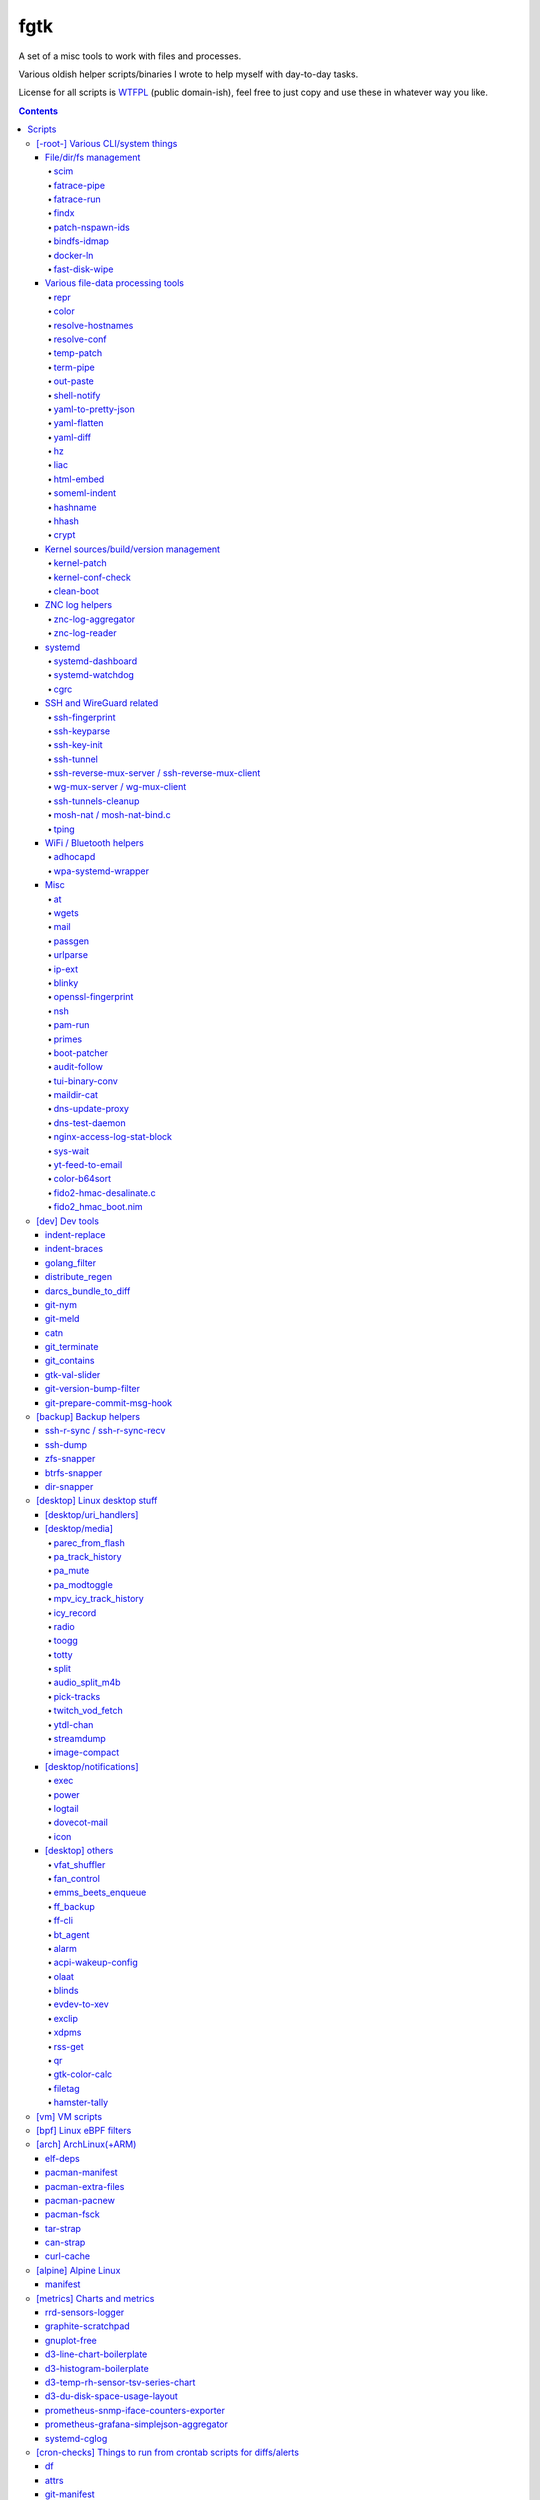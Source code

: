 fgtk
====

A set of a misc tools to work with files and processes.

Various oldish helper scripts/binaries I wrote to help myself with day-to-day tasks.

License for all scripts is `WTFPL <http://www.wtfpl.net/txt/copying/>`__
(public domain-ish), feel free to just copy and use these in whatever way you like.


.. contents::
  :backlinks: none

Repository URLs:

- https://github.com/mk-fg/fgtk
- https://codeberg.org/mk-fg/fgtk
- https://fraggod.net/code/git/fgtk



Scripts
-------


[-root-] Various CLI/system things
~~~~~~~~~~~~~~~~~~~~~~~~~~~~~~~~~~

File/dir/fs management
^^^^^^^^^^^^^^^^^^^^^^

File/link/dir and filesystem structure manipulation tools.

scim_
'''''
.. _scim: scim

Non-interactive CLI tool to keep a list of files to symlink or copy into/from
some "dotfiles" configuration dir or repository, and keep/check/update/restore
metadata manifest for these files.

Keeps track of ACLs, POSIX capabilities and xattrs for metadata, runs file
diffs for file copies and links, supports a bunch of neat symlinking options
(like using relative symlinks, relative symlinks into symlinked repo-dir, etc).

Idea is to keep links and metadata manifest files in some configuration repo,
and run the tool occasionally after system updates or manual changes to pull
updated files into repo, update files on fs from the repo, fix links/permissions
on fs, copy/add new ones, etc - all manifest/maintenance ops done via this script.

Format for links-list looks something like this::

  .gitconfig -> .git/config
  /usr/share/zoneinfo/Asia/Yekaterinburg -> /etc/localtime
  bpf -> /etc/bpf
  zshrc > /etc/zsh/zshrc
  kernel-config > /usr/src/linux/.config
  myapp/secret.conf -> /etc/myapp/secret.conf
  myapp/suid.bin -> /usr/local/bin/myapp
  myapp/caps.bin -> /usr/local/bin/myapp-helper

And metadata is also a simple plaintext file, with fancier stuff towards the
end of lines, on paths where it's used/needed::

  .gitconfig root:root:644
  bpf root:wheel:750
  zshrc root:root:644
  kernel-config root:wheel:664
  myapp/secret.conf root:root:600
  myapp/suid.bin root:root:4711
  myapp/caps.bin root:root:4700/EP:net_raw/u::rwx,u:netuser:--x,g::r-x,m::r-x,o::---

In addition to lists, there're separate links/meta exclude-files with regexps of
paths to not warn about being missing in links-list or track metadata for.

Only needs python3 to run, has bundled implementation for parsing/encoding
modern linux ACLs/capabilities extended attributes.
Uses ``git diff --no-index`` for ``--diff-cmd`` by default, as it is very fast,
has nice colors and should be widely available.

Started as a `cfgit project`_ long time ago, evolved away into this more generic
(and not necessarily git-related) tool.

.. _cfgit project: http://fraggod.net/code/git/configit/

fatrace-pipe_
'''''''''''''
.. _fatrace-pipe: fatrace-pipe

fatrace_-based script to read filesystem write events via linux fanotify_ system
and match them against specific path and app name, sending matches to a FIFO
pipe.

Use-case is to, for example, setup watcher for development project dir changes,
sending instant "refresh" signals to something that renders the project or shows
changes' results otherwise.

FIFO is there because fanotify requires root privileges, and running some
potentially-rm-rf-/ ops as uid=0 is a damn bad idea. User's pid can read lines
from the fifo and react to these safely instead.

Example - run "make" on any change to ``~user/hatch/project`` files::

  (root) ~# fatrace-pipe ~user/hatch/project
  (user) project% xargs -in1 </tmp/fatrace.fifo make

.. _fatrace: https://launchpad.net/fatrace
.. _fanotify: http://lwn.net/Articles/339253/

fatrace-run_
''''''''''''
.. _fatrace-run: fatrace-run

Convenience wrapper around fatrace_ like fatrace-pipe above,
but intended to only filter by path prefix and run command on specified event(s).

For example, to e.g. reload nginx when anything under its config dir/subdirs changes::

  # fatrace-run -p /etc/nginx -f 'WD<>' -- pkill -HUP -F /run/nginx.pid

(-p to also echo events to stdout, "-f W" will filter file writes,
D - deletions, <> - renames)

findx_
''''''
.. _findx: findx

Wrapper around GNU find to accept paths at the end of argv if none are passed
before query.

Makes it somewhat more consistent with most other commands that accept
options and a lists of paths (almost always after opts),
but still warns when/if reordering takes place.

No matter how many years I'm using that tool, still sometimes type paths
after query there, so decided to patch around that frustrating issue one day.

patch-nspawn-ids_
'''''''''''''''''
.. _patch-nspawn-ids: patch-nspawn-ids

Python script to "shift" or "patch" uid/gid values with new container-id
according to systemd-nspawn schema, i.e. set upper 16-bit to specified
container-id value and keep lower 16 bits to uid/gid inside the container.

Similar operation to what systemd-nspawn's --private-users-chown option does
(described in nspawn-patch-uid.c), but standalone, doesn't bother with ACLs or
checks on filesystem boundaries.

Main purpose is to update uids when migrating systemd-nspawn containers or
adding paths/filesystems to these without clobbering ownership info there.

Should be safe to use anywhere, as in most non-nspawn cases upper bits of
uid/gid are always zero, hence any changes can be easily reverted by running
this tool again with -c0.

bindfs-idmap_
'''''''''''''
.. _bindfs-idmap: bindfs-idmap

`bindfs <http://bindfs.org/>`_ wrapper script to setup id-mapping from uid of
the mountpoint to uid/gid of the source directory.

I.e. after ``bindfs-idmap /var/lib/machines/home/src-user ~dst-user/tmp``,
``~dst-user/tmp`` will be accessible to dst-user as if they were src-user, with
all operations proxied to src-user's dir.

Anything created under ``~dst-user/tmp`` will have uid/gid of the src dir.

Useful to allow temporary access to some uid's files in a local container to
user acc in a main namespace.

For long-term access (e.g. for some daemon), there probably are better options
than such bindfs hack - e.g. bind-mounts, shared uids/gids, ACLs, etc.

docker-ln_
''''''''''
.. _docker-ln: docker-ln

Simple bash script to symlink uppermost "merged" overlayfs layer of a running
docker-compose setup container, to allow easy access to temporary files there.

Useful for testing stuff without the need to rebuild and restart whole container
or a bunch of compose stuff after every one-liner tweak to some script that's
supposed to be running in there, or to experiment-with and debug things.

These paths are very likely to change between container and docker-compose
restarts for many reasons, so such symlinks are generally only valid during
container runtime, and script needs a re-run to update these too.

fast-disk-wipe_
'''''''''''''''
.. _fast-disk-wipe: fast-disk-wipe

Very simple "write 512B, skip N * 512B, repeat" binary for wiping some block
device in a hurry.

Idea is not to erase every trace of data or to hide it, but just to make files
probabilistically unusable due to such junk blocks all over the place.

With low-enough intervals it should also corrupt filesystem pretty badly,
making metadata hard to access.

Fast loop of 512B writes to a device directly will likely hang that binary until
it's done, as that's how such direct I/O seem to work on linux.

Writes only stop when write() or lseek() starts returning errors, so using this
on some extendable file will result in it eating up all space available to it.

See head of the file for build and usage info.



Various file-data processing tools
^^^^^^^^^^^^^^^^^^^^^^^^^^^^^^^^^^

Things that manipulate some kind of data formats or mangle generic file/pipe contents.

repr_
'''''
.. _repr: repr

Ever needed to check if file has newlines or BOM in it, yet every editor is
user-friendly by default and hides these from actual file contents?

One fix is hexdump or switching to binary mode, but these are usually terrible
for looking at text, and tend to display all non-ASCII as "." instead of nicer
\\r \\t \\n ... escapes, not to mention unicode chars.

This trivial script prints each line in a file via python's repr(), which is
usually very nice, has none of the above issues and doesn't dump byte codes on
you for anything it can interpret as char/codepoint or some neat escape code.

Has opts for text/byte mode and stripping "universal newlines" (see newline= in
built-in open() func).

Can also do encoding/newline conversion via -c option, as iconv can't do BOM or
newlines, and sometimes you just want "MS utf-8 mode" (``repr -c utf-8-sig+r``).
Using that with +i flag as e.g. ``repr -c utf-8-sig+ri file1 file2 ...``
converts encoding+newlines+BOM for files in-place at no extra hassle.

color_
''''''
.. _color: color

Outputs terminal color sequences, making important output more distinctive.

Also can be used to interleave "tail -f" of several logfiles in the same
terminal::

  % t -f /var/log/app1.log | color red - &
  % t -f /var/log/app2.log | color green - &
  % t -f /var/log/app2.log | color blue - &

Or to get color-escape-magic for your bash script: ``color red bold p``

resolve-hostnames_
''''''''''''''''''
.. _resolve-hostnames: resolve-hostnames

Script (py3) to find all specified (either directly, or by regexp) hostnames and
replace these with corresponding IP addresses, resolved through getaddrinfo(3).

Examples::

  % cat cjdroute.conf
  ... "fraggod.net:21987": { ... },
      "localhost:21987": { ... },
      "fraggod.net:12345": { ... }, ...

  % resolve-hostnames fraggod.net localhost < cjdroute.conf
  ... "192.168.0.11:21987": { ... },
      "127.0.0.1:21987": { ... },
      "192.168.0.11:12345": { ... }, ...

  % resolve-hostnames -m '"(?P<name>[\w.]+):\d+"' < cjdroute.conf
  % resolve-hostnames fraggod.net:12345 < cjdroute.conf
  % resolve-hostnames -a inet6 fraggod.net localhost < cjdroute.conf
  ...

  % cat nftables.conf
  define set.gw.ipv4 = { !ipv4.name1.local, !ipv4.name2.local }
  define set.gw.ipv6 = { !ipv6.name1.local, !ipv6.name2.local }
  ...
  # Will crash nft-0.6 because it treats names in anonymous sets as AF_INET (ipv4 only)

  % resolve-hostnames -rum '!(\S+\.local)\b' -f nftables.conf
  define set.gw.ipv4 = { 10.12.34.1, 10.12.34.2 }
  define set.gw.ipv6 = { fd04::1, fd04::2 }
  ...

Useful a as conf-file pre-processor for tools that cannot handle names properly
(e.g. introduce ambiguity, can't deal with ipv4/ipv6, use weird resolvers, do it
dynamically, etc) or should not be allowed to handle these, convert lists of
names (in some arbitrary format) to IP addresses, and such.

Has all sorts of failure-handling and getaddrinfo-control cli options, can
resolve port/protocol names as well.

resolve-conf_
'''''''''''''
.. _resolve-conf: resolve-conf

Python/Jinja2 script to produce a text file from a template, focused
specifically on templating configuration files, somewhat similar to
"resolve-hostnames" above or templating provided by ansible/saltstack.

Jinja2 env for template has following filters and values:

- ``dns(host [, af, proto, sock, default, force_unique=True])`` filter/global.

  getaddrinfo(3) wrapper to resolve ``host`` (name or address) with optional
  parameters to a single address, raising exception if it's non-unique by default.

  af/proto/sock values can be either enum value names (without AF/SOL/SOCK
  prefix) or integers.

- ``hosts`` - /etc/hosts as a mapping.

  For example, hosts-file line ``1.2.3.4 sub.host.example.org`` will produce
  following mapping (represented as yaml)::

    sub.host.example.org: 1.2.3.4
    host.example.org:
      sub: 1.2.3.4
    org:
      example:
        host:
          sub: 1.2.3.4

  | Can be used as a reliable dns/network-independent names.
  | ``--hosts-opts`` cli option allows some tweaks wrt how that file is parsed.
  | See also HostsNode object for various helper methods to lookup those.

- ``iface`` - current network interfaces and IPv4/IPv6 addresses assigned there
  (fetched from libc getifaddrs via ctypes).

  Example value structure (as yaml)::

    enp1s0:
      - 10.0.0.134
      - fd00::134
      - 2001:470:1f0b:11de::134
      - fe80::c646:19ff:fe64:632f
    enp2s7:
      - 10.0.1.1
    lo:
      - 127.0.0.1
      - ::1
    ip_vti0: []

  Probably a good idea to use this stuff only when IPs are static and get
  assigned strictly before templating.

- ``{% comment_out_if value[, comment-prefix] %}...{% comment_out_end %}``

  Custom template block to prefix each non-empty line within it with specified
  string (defaults to "#") if value is not false-y.

  Can be used when format doesn't have block comments, but it's still desirable
  to keep disabled things in dst file (e.g. for manual tinkering) instead of
  using if-blocks around these, or to make specific lines easier to uncomment manually.

- ``it`` - itertools, ``_v``/``v_``/``_v_`` - global funcs for adding spaces
  before/after/around non-empty strings.

- Whatever is loaded from ``--conf-file/--conf-dir`` (JSON/YAML files), if specified.

Use-case is a simple conf-file pre-processor for autonomous templating on
service startup with a minimal toolbox on top of jinja2, without huge dep-tree
or any other requirements and complexity, that is not scary to run from
``ExecStartPre=`` line as root.

temp-patch_
'''''''''''
.. _temp-patch: temp-patch

Tool to temporarily modify (patch) a file - until reboot or for a specified
amount of time. Uses bind-mounts from tmpfs to make sure file will be reverted
to the original state eventually.

Useful to e.g. patch ``/etc/hosts`` with (pre-defined) stuff from LAN on a
laptop (so this changes will be reverted on reboot), or a notification filter
file for a short "busy!" time period (with a time limit, so it'll auto-revert
after), or stuff like that.

Even though dst file is mounted with "-o ro" by default (there's "-w" option to
disable that), linux doesn't seem to care about that option and mounts the thing
as "rw" anyway, so "chmod a-w" gets run on temp file instead to prevent
accidental modification (that can be lost).

There're also "-t" and "-m" flags to control timestamps during the whole
process.

term-pipe_
''''''''''
.. _term-pipe: term-pipe

Python script with various terminal input/output piping helpers and tools.

Has multiple modes for different use-cases, collected in same script mostly
because they're pretty simple and not worth remembering separate ones.

out-paste_
''''''''''
.. _out-paste: out-paste

Disables terminal echo and outputs line-buffered stdin to stdout.

Example use-case can be grepping through huge multiline strings
(e.g. webpage source) pasted into terminal, i.e.::

  % term-pipe | g -o '\<http://[^"]\+'

  [pasting page here via e.g. Shift+Insert won't cause any echo]

  http://www.w3.org/TR/html4/loose.dtd
  http://www.bugzilla.org/docs/3.4/en/html/bug_page.html
  ...

There are better tools for that particular use-case, but this solution is
universal wrt any possible input source.

shell-notify_
'''''''''''''
.. _shell-notify: shell-notify

Filter for screen/tmux/script output to send desktop notification (using sd-bus
lib) when shell prompt is detected on stdin, to enable when some long job is
running for example, so that you'd get notified immediately when it's done.

Shell prompt detection is done via simple regexp, highly specific to my prompt(s)
and use-case(s), so might need tweaks in the code for different ones.
-l/--log option can be useful when doing that - will print all input lines
(with proper repr() wrapping), which can then be checked for desired patterns
and tested against new detection regexps as necessary.

Example use in tmux.conf::

  bind-key r pipe-pane 'exec term-pipe shell-notify'
  bind-key R pipe-pane

Should make "r" key (after prefix key) enable notifications and "shift+r" disable them.
Use "pipe-pane -o" to toggle this via same key instead.

"exec ..." command there is passed to shell, so to debug errors after any
significant changes, something like "2>/tmp/errors.log" can be added at the end.

Check options of this subcommand for rate-limiting and some other tweaks.

yaml-to-pretty-json_
''''''''''''''''''''
.. _yaml-to-pretty-json: yaml-to-pretty-json

Converts yaml files to an indented json, which is a bit more readable and
editable by hand than the usual compact one-liner serialization.

Due to yaml itself being json superset, can be used to convert json to
pretty-json as well.

yaml-flatten_
'''''''''''''
.. _yaml-flatten: yaml-flatten

Converts yaml/json files to a flat "key: value" lines.

Nested keys are flattened to a dot-separated "level1.level2.level3" keys,
replacing dots, spaces and colons there, to avoid confusing level separators
with the keys themselves.

Values are also processed to always be one-liners, handling long values
and empty lists/dicts and such in a readable manner too.

Output is intended for a human reader, to easily see value paths and such,
and definitely can't be converted back to yaml or any kind of data safely.

yaml-diff_
''''''''''
.. _yaml-diff: yaml-diff

Tool to normalize YAML files' ordering/formatting and run "git diff | delta_"
on those to produce nicely-colorized and useful diffs to inspect in the terminal.

Long YAMLs can be ordered and formatted in wildly different ways, and they often
are, when produced by different tools or edited manually, hence the need for
something to reformat them before running diff tools.
Script has -f/--reformat option to pretty-print/normalize files without diff.

Can also be run on two dirs to compare all yml/yaml files in those recursively
(like "diff -r"), ignoring all other non-yaml files in there.

Normalized YAMLs use various pretty-printing style tweaks for human-readability.

"git diff" can be used without "delta" if -n/--no-delta option is set,
using its own colors (as per gitconfig), but output from "delta" is usually nicer,
has line numbers and highlights inline diffs.

Binaries and opts to both "git diff" and "delta" tools can be controlled
via env variables printed in -h/--help output.

.. _delta: https://github.com/dandavison/delta

hz_
'''
.. _hz: hz

Same thing as the common "head", but works with \\x00
(aka null char/byte , NUL, ␀, \\0, \\z, \\000, \\u0000, %00, ^@) delimeters.

Can be done with putting "tr" in the pipeline before and after "head",
but this one is maybe a bit less fugly.

Allows replacing input null-bytes with newlines in the output
(--replace-with-newlines option) and vice-versa.

Common use-case is probably has something to do with filenames and xargs, e.g.::

  % find -type f -print0 | shuf -z | hz -10 | xargs -0 some-cool-command
  % ls -1 | hz -z | xargs -0 some-other-command

I have "h" as an alias for "head" in shells, so "head -z" (if there were such
option) would be aliased neatly to "hz", hence the script name.

Defaults to reading ALL lines, not just arbitrary number (like 10, which is
default for regular "head")!

liac_
'''''
.. _liac: liac

"Log Interleaver And Colorizer" python script.

.. figure:: http://blog.fraggod.net/images/liac_interleaved_colorized_output.jpg
   :alt: interleaved_and_colorized_output_image

Reads lines from multiple files, ordering them by the specified field in the
output (default - first field, e.g. ISO8601 timestamp) and outputs each with
(optional) unique-filename-part prefix and unique (ansi-terminal, per-file)
color.

Most useful for figuring out sequence of events from multiple timestamped logs.

To have safely-rotated logs with nice timestamps from any arbitrary command's
output, something like ``stdbuf -oL <command-and-args> | svlogd -r _ -ttt
<log-dir>`` can be used.
Note "stdbuf" coreutils tool, used there to tweak output buffering, which
usually breaks such timestamps, and "svlogd" from runit_ suite (no deps, can be
built separately).

See `blog post about liac tool`_ for more info.

.. _runit: http://smarden.org/runit/
.. _blog post about liac tool: http://blog.fraggod.net/2015/12/29/tool-to-interleave-and-colorize-lines-from-multiple-log-or-any-other-files.html

html-embed_
'''''''''''
.. _html-embed: html-embed

Script to create "fat" HTML files, embedding all linked images
(as base64-encoded data-urls), stylesheets and js into them.

All src= and href= paths must be local (e.g. "js/script.js" or "/css/main.css"),
and will simply be treated as path components (stripping slashes on the left)
from html dir, nothing external (e.g. "//site.com/stuff.js") will be fetched.

Doesn't need anything but python, based on stdlib html.parser module.

Not optimized for huge amounts of embedded data, storing all the substitutions
in memory while it runs, and is unsafe to run on random html files, as it can
embed something sensitive (e.g. ``<img src="../.ssh/id_rsa">``) - no extra
checks there.

Use-case is to easily produce single-file webapps or pages to pass around (or
share somewhere), e.g. some d3-based interactive chart page or an html report
with a few embedded images.

someml-indent_
''''''''''''''
.. _someml-indent: someml-indent

Simple and dirty regexp + backreferences something-ML (SGML/HTML/XML) parser to
indent tags/values in a compact way without messing-up anything else in there.

I.e. non-closed tags are FINE, something like <@> doesn't cause parser to
explode, etc.

Does not add any XML headers, does not mangle (or "canonize") tags/attrs/values
in any way, except for stripping/adding those spaces.

Kinda like BeautifulSoup, except not limited to html and trivial enough so that
it can be trusted not to do anything unnecessary like stuff mentioned above.

For cases when ``xmllint --format`` fail and/or break such kinda-ML-but-not-XML files.

hashname_
'''''''''
.. _hashname: hashname

Script to add base32-encoded content hash to filenames.

For example::

  % hashnames -p *.jpg

  wallpaper001.jpg -> wallpaper001.kw30e7cqytmmw.jpg
  wallpaper893.jpg -> wallpaper893.vbf0t0qht4dd0.jpg
  wallpaper895.jpg -> wallpaper895.q5mp0j95bxbdr.jpg
  wallpaper898.jpg -> wallpaper898.c9g9yeb06pdbj.jpg

For collecting files with commonly-repeated names into some dir, like random
"wallpaper.jpg" or "image.jpg" images above from the internets.

Use -h/--help for info on more useful options.

hhash_
''''''
.. _hhash: hhash

Produces lower-entropy "human hash" phrase consisting of aspell english
dictionary words for input arg(s) or data on stdin.

It works by first calculating BLAKE2 hash of input string/data via libsodium_,
and then encoding it using consistent word-alphabet, exactly like something like
base32 or base64 does.

Example::

  % hhash -e AAAAC3NzaC1lZDI1NTE5AAAAIPh5/VmxDwgtJI0HiFBqZkbyV1I1YK+2DVjGjYydNp5o
  allan avenues regrade windups flours
  entropy-stats: word-count=5 dict-words=126643 word-bits=17.0 total-bits=84.8

Here -e is used to print entropy estimate for produced words.

Note that resulting entropy values can be fractional if word-alphabet ends up
being padded to map exactly to N bits (e.g. 17 bits above), so that words in it
can be repeated, hence not exactly 17 bits of distinct values.

Written in OCAML, linked against libsodium_ (for BLAKE2 hash function) via small
C glue code, build with::

  % ocamlopt -o hhash -O2 unix.cmxa str.cmxa \
     -cclib -lsodium -ccopt -Wl,--no-as-needed hhash.ml hhash.ml.c
  % strip hhash

Caches dictionary into a ~/.cache/hhash.dict (-c option) on first run to produce
consistent results on this machine. Updating that dictionary will change outputs!

.. _libsodium: https://libsodium.org/

crypt_
''''''
.. _crypt: crypt

Trivial file/stream encryption tool using `PyNaCl's`_
crypto_secretstream_xchacha20poly1305 authenticated encryption API.

Key can be either specified on the command line for simplicity or read from a
file, and is always processed via scrypt, as it's likely some short string.

Usage examples::

  % crypt -ek my-secret-key secret.tar secret.tar.enc
  % crypt -dk my-secret-key secret.tar.enc secret.tar.test
  % crypt -ek @~/.secret.key <secret.tar >secret.tar.enc

Intended for an ad-hoc temporary encryption when transferring stuff via a usb
stick, making a temporary backup to a random untrusted disk or whatever.

Does not support any kind of appending/resuming or partial operation, which can
be bad if there's a flipped bit anywhere in the encrypted data - decryption will
stop and throw error at that point.

.. _PyNaCl's: https://pynacl.readthedocs.io/



Kernel sources/build/version management
^^^^^^^^^^^^^^^^^^^^^^^^^^^^^^^^^^^^^^^

kernel-patch_
'''''''''''''
.. _kernel-patch: kernel-patch

Simple stateless script to update sources in /usr/src/linux to some (specified)
stable version.

Looks for "patch-X.Y.Z.xz" files (as provided on kernel.org) under
/usr/src/distfiles (configurable at the top of the script), or downloads them
there from kernel.org.

Does update (or rollback) by grabbing current patchset version from Makefile and
doing essentially ``patch -R < <patch-current> && patch < <patch-new>`` - i.e.
rolling-back the current patchset, then applying new patch.

Always does ``patch --dry-run`` first to make sure there will be no mess left
over by the tool and updates will be all-or-nothing.

In short, allows to run e.g. ``kernel-patch 3.14.22`` to get 3.14.22 in
``/usr/src/linux`` from any other clean 3.14.\* version, or just
``kernel-patch`` to have the latest 3.14 patchset.

kernel-conf-check_
''''''''''''''''''
.. _kernel-conf-check: kernel-conf-check

Ad-hoc python script to check any random snippet with linux kernel
``CONFIG_...`` values (e.g. "this is stuff you want to set" block on some wiki)
against kernel config file, current config in /proc/config.gz or such.

Reports what matches and what doesn't to stdout, trivial regexp matching.

clean-boot_
'''''''''''
.. _clean-boot: clean-boot

Script to remove older kernel versions (as installed by ``/sbin/installkernel``)
from ``/boot`` or similar dir.

Always keeps version linked as "vmlinuz", and prioritizes removal of older
patchset versions from each major one, and only then latest per-major patchset,
until free space goal (specified percentage, 20% by default) is met.

Also keeps specified number of last-to-remove versions, can prioritize cleanup
of ".old" verssion variants, keep ``config-*`` files... and other stuff (see --help).

Example::

  # clean-boot --debug --dry-run -f 100
  DEBUG:root:Preserved versions (linked version, its ".old" variant, --keep-min): 4
  DEBUG:root: - 3.9.9.1 - System.map-3.9.9-fg.mf_master
  DEBUG:root: - 3.9.9.1 - config-3.9.9-fg.mf_master
  DEBUG:root: - 3.9.9.1 - vmlinuz-3.9.9-fg.mf_master
  DEBUG:root: - 3.10.27.1 - vmlinuz-3.10.27-fg.mf_master
  ...
  DEBUG:root: - 3.12.19.1 - System.map-3.12.19-fg.mf_master
  DEBUG:root: - 3.12.20.1 - config-3.12.20-fg.mf_master
  DEBUG:root: - 3.12.20.1 - System.map-3.12.20-fg.mf_master
  DEBUG:root: - 3.12.20.1 - vmlinuz-3.12.20-fg.mf_master
  DEBUG:root:Removing files for version (df: 58.9%): 3.2.0.1
  DEBUG:root: - System.map-3.2.0-fg.mf_master
  DEBUG:root: - config-3.2.0-fg.mf_master
  DEBUG:root: - vmlinuz-3.2.0-fg.mf_master
  DEBUG:root:Removing files for version (df: 58.9%): 3.2.1.0
  ... (removal of older patchsets for each major version, 3.2 - 3.12)
  DEBUG:root:Removing files for version (df: 58.9%): 3.12.18.1
  ... (this was the last non-latest patchset-per-major)
  DEBUG:root:Removing files for version (df: 58.9%): 3.2.16.1
  ... (removing latest patchset for each major version, starting from oldest - 3.2 here)
  DEBUG:root:Removing files for version (df: 58.9%): 3.7.9.1
  ...
  DEBUG:root:Removing files for version (df: 58.9%): 3.8.11.1
  ...
  DEBUG:root:Finished (df: 58.9%, versions left: 4, versions removed: 66).

("df" doesn't rise here because of --dry-run, ``-f 100`` =
"remove all non-preserved" - as df can't really get to 100%)

Note how 3.2.0.1 (non-.old 3.2.0) gets removed first, then 3.2.1, 3.2.2, and so
on, but 3.2.16 (latest of 3.2.X) gets removed towards the very end, among other
"latest patchset for major" versions, except those that are preserved unconditionally
(listed at the top).



ZNC log helpers
^^^^^^^^^^^^^^^

Couple scripts to manage `ZNC IRC bouncer <http://znc.in/>`_ logs -
archive, view, search, etc.

znc-log-aggregator_
'''''''''''''''''''
.. _znc-log-aggregator: znc-log-aggregator

Tool to process ZNC chat logs, produced by "log" module (one enabled globally,
with default wildcards) and store them using following schema under some -d/--log-dir::

  <net>/chat/<channel>__<yy>-<mm>.log.xz
  <net>/priv/<nick>__<yy>-<mm>.log.xz

Where "priv" differs from "chat" in latter being prefixed by "#" or "&".

With values from ZNC log paths: ``moddata/log/*/<net>/<chan/nick>/<yyyy-mm-dd>.log``

Each ZNC-log line gets processed by regexp to add proper date, so that one
doesn't have to use long timestamps in ZNC itself:
``[HH:MM:SS] <nick> some msg`` -> ``[yy-mm-dd HH:MM:SS] <nick> some msg``.

Latest (current day) logs are skipped.
New logs for each run are concatenated into a monthly .xz file.

Should be safe to stop at any time without data loss -
all resulting .xz's get written to temporary files and renamed at the very end,
followed by unlinking of the source files, with nothing changed or updated in-place.

All temp files are produced in the destination dir, even with --dry-run,
and should be cleaned-up on any abort/exit/finish.

Idea is to have more convenient hierarchy and less files for easier shell
navigation/grepping (xzless/xzgrep), and without needing to worry about space
usage of uncompressed logs in the long run.

ZNC changed how it stores logs a few times over the years, and this tools
also helped maintain consistent storage schema across these.

znc-log-reader_
'''''''''''''''
.. _znc-log-reader: znc-log-reader

Same as znc-log-aggregator above, but seeks/reads specific tail ("last n lines")
or time range (with additional filtering by channel/nick and network) from all
current and aggregated (via that aggregator script) ZNC logs.

Mostly used to query/grep recent chat logs by approximate channel name from terminal easily.



systemd
^^^^^^^

systemd-dashboard_
''''''''''''''''''
.. _systemd-dashboard: systemd-dashboard

Python script to list all currently active and non-transient systemd units,
so that these can be tracked as a "system state",
and e.g. any deviations there detected/reported (simple diff can do it).

Gets unit info by parsing Dump() snapshot fetched via sd-bus API of libsystemd
(using ctypes to wrap it), which is same as e.g. "systemd-analyze dump" gets.

Has -m/--machines option to query state from all registered machines as well,
which requires root (for sd_bus_open_system_machine) due to current systemd limitations.

See `Dashboard-for-... blog post`_ for extended rationale,
though it's probably obsolete otherwise since this thing was rewritten.

.. _Dashboard-for-... blog post: http://blog.fraggod.net/2011/2/Dashboard-for-enabled-services-in-systemd

systemd-watchdog_
'''''''''''''''''
.. _systemd-watchdog: systemd-watchdog

Trivial script to ping systemd watchdog and do some trivial actions in-between
to make sure os still works.

Wrote it after yet another silent non-crash, where linux kernel refuses to
create new pids (with some backtraces) and seem to hang on some fs ops, blocking
syslog/journal, but leaving most simple daemons running ok-ish for a while.

So this trivial script, tied into systemd-controlled watchdog timers, tries to
create pids every once in a while, with either hang or crash bubbling-up to
systemd (pid-1), which should reliably reboot/crash the system via hardware wdt.

Example watchdog.service::

  [Service]
  Type=notify
  ExecStart=/usr/local/bin/systemd-watchdog -i30 -n \
    -f /var/log/wdt-fail.log \
    -x 'ip link' -x 'ip addr' -x 'ip ro' -x 'journalctl -an30'

  WatchdogSec=60
  TimeoutStartSec=15
  Restart=on-failure
  RestartSec=20
  StartLimitInterval=10min
  StartLimitBurst=5
  StartLimitAction=reboot-force

  [Install]
  WantedBy=multi-user.target

(be sure to tweak timeouts and test without "reboot-force" first though,
e.g. pick RestartSec= for transient failures to not trigger StartLimitAction)

Can optionally get IP of (non-local) gateway to 1.1.1.1 (or any specified IPv4)
via libmnl (also used by iproute2, so always available) and check whether it
responds to `fping <http://fping.org/>`_ probes, crashing if it does not - see
-n/--check-net-gw option.

That's mainly for remote systems which can become unreachable if kernel network
stack, local firewall, dhcp, ethernet or whatever other link fails (usually due
to some kind of local tinkering), ignoring more mundane internet failures.

To avoid reboot loops (in abscence of any networking), it might be a good idea
to only start script with this option manually (e.g. right before messing up
with the network, or on first successful access).

-f/--fail-log option is to log date/time of any failures for latest boot
and run -x/--fail-log-cmd command(s) on any python exceptions (note: kernel
hangs probably won't cause these), logging their stdout/stderr there -
e.g. to dump network configuration info as in example above.

Useless without systemd and requires systemd python module, plus fping tool if
-n/--check-net-gw option is used.

cgrc_
'''''
.. _cgrc: cgrc

Wrapper for `systemd.resource control`_ stuff to run commands in transient
scopes within pre-defined slices, as well as wait for these and list pids
within them easily.

Replacement for things like libcgroup, cgmanager and my earlier `cgroup-tools
project`_, compatible with `unified cgroup-v2 hierarchy`_ and working on top of
systemd (use ``systemd.unified_cgroup_hierarchy`` on cmdline, if non-default).

Resource limits for cgrc scopes should be defined via hierarchical slices like these::

  # apps.slice
  [Slice]

  CPUWeight=30
  IOWeight=30

  MemoryHigh=5G
  MemoryMax=8G
  MemorySwapMax=1G

  # apps-browser.slice
  [Slice]
  CPUWeight=30
  IOWeight=30
  MemoryHigh=3G

And then script can be used to start things there::

  % cgrc apps-browser -- chromium
  % cgrc -u ff apps-browser -- firefox --profile myprofile

Where e.g. last command would end up running something like this::

  % systemd-run -q --user --scope --unit ff \
    --slice apps-browser -- firefox --profile myprofile

Note that .scope cgroups are always transient (vanish after run), and only
.slice ones can be pre-defined with limits.
Both get started/stopped by systemd on as-needed basis.

Tool also allows to check or list pids within scopes/slices with -c/-l options
(to e.g. check if named scope already started or something running in a slice),
as well as waiting on these (-q option, can be used to queue/run commands in sequence)
and manipulating associated cgroup limits easily (-v option).

Run without any args/opts or with -h/--help to get more detailed usage info.

.. _systemd.resource control: https://www.freedesktop.org/software/systemd/man/systemd.resource-control.html
.. _cgroup-tools project: https://github.com/mk-fg/cgroup-tools
.. _unified cgroup-v2 hierarchy: https://www.kernel.org/doc/Documentation/cgroup-v2.txt



SSH and WireGuard related
^^^^^^^^^^^^^^^^^^^^^^^^^

See also "backup" subsection.

ssh-fingerprint_
''''''''''''''''
.. _ssh-fingerprint: ssh-fingerprint

ssh-keyscan, but outputting each key in every possible format.

Imagine you have an incoming IM message "hey, someone haxxors me, it says 'ECDSA
key fingerprint is f5:e5:f9:b6:a4:6b:fd:b3:07:15:f6:d9:0c:f5:47:54', what do?",
this tool allows to dump any such fingerprint for a remote host, with::

  % ssh-fingerprint congo.fg.nym
  ...
  congo.fg.nym ecdsa-sha2-nistp256 AAAAE2VjZHNhLXNo...zoU04g=
  256 MD5:f5:e5:f9:b6:a4:6b:fd:b3:07:15:f6:d9:0c:f5:47:54 /tmp/.ssh_keyscan.key.kc3ur3C (ECDSA)
  256 SHA256:lFLzFQR...2ZBmIgQi/w /tmp/.ssh_keyscan.key.kc3ur3C (ECDSA)
  ---- BEGIN SSH2 PUBLIC KEY ----
  ...

Only way I know how to get that
"f5:e5:f9:b6:a4:6b:fd:b3:07:15:f6:d9:0c:f5:47:54" secret-sauce is to either do
your own md5 + hexdigest on ssh-keyscan output (and not mess-up due to some
extra space or newline), or store one of the keys from there with first field
cut off into a file and run ``ssh-keygen -l -E md5 -f key.pub``.

Note how "intuitive" it is to confirm something that ssh prints (and it prints
only that md5-fp thing!) for every new host you connect to with just openssh.

With this command, just running it on the remote host - presumably from diff
location, or even localhost - should give (hopefully) any possible gibberish
permutation that openssh (or something else) may decide to throw at you.

ssh-keyparse_
'''''''''''''
.. _ssh-keyparse: ssh-keyparse

Python script to extract raw private key string from ed25519 ssh keys.

Main purpose is easy backup of ssh private keys and derivation of new secrets
from these for other purposes.

For example::

  % ssh-keygen -t ed25519 -f test-key
  ...

  % cat test-key
  -----BEGIN OPENSSH PRIVATE KEY-----
  b3BlbnNzaC1rZXktdjEAAAAABG5vbmUAAAAEbm9uZQAAAAAAAAABAAAAMwAAAAtzc2gtZW
  QyNTUxOQAAACDaKUyc/3dnDL+FS4/32JFsF88oQoYb2lU0QYtLgOx+yAAAAJi1Bt0atQbd
  GgAAAAtzc2gtZWQyNTUxOQAAACDaKUyc/3dnDL+FS4/32JFsF88oQoYb2lU0QYtLgOx+yA
  AAAEAc5IRaYYm2Ss4E65MYY4VewwiwyqWdBNYAZxEhZe9GpNopTJz/d2cMv4VLj/fYkWwX
  zyhChhvaVTRBi0uA7H7IAAAAE2ZyYWdnb2RAbWFsZWRpY3Rpb24BAg==
  -----END OPENSSH PRIVATE KEY-----

  % ssh-keyparse test-key
  HOSEWmGJtkrOBOuTGGOFXsMIsMqlnQTWAGcRIWXvRqQ=

That one line at the end contains 32-byte ed25519 seed (with urlsafe-base64
encoding) - "secret key" - all the necessary info to restore the blob above,
without extra openssh wrapping (as per PROTOCOL.key).

Original OpenSSH format (as produced by ssh-keygen) stores "magic string",
ciphername ("none"), kdfname ("none"), kdfoptions (empty string), public key and
index for that, two "checkint" numbers, seed + public key string, comment and a
bunch of extra padding at the end. All string values there are length-prefixed,
so take extra 4 bytes, even when empty.

Gist is that it's a ton of stuff that's not the actual key, which ssh-keyparse
extracts.

To restore key from seed, use -d/--patch-key option on any existing ed25519 key,
e.g. ``ssh-keygen -t ed25519 -N '' -f test-key && ssh-keyparse -d <seed> test-key``

If key is encrypted with passphrase, ``ssh-keygen -p`` will be run on a
temporary copy of it to decrypt, with a big warning in case it's not desirable.

There's also an option (--pbkdf2) to run the thing through PBKDF2 (tunable via
--pbkdf2-opts) and various output encodings available::

  % ssh-keyparse test-key  # default is urlsafe-base64 encoding
  HOSEWmGJtkrOBOuTGGOFXsMIsMqlnQTWAGcRIWXvRqQ=

  % ssh-keyparse test-key --hex
  1ce4845a6189b64ace04eb931863855ec308b0caa59d04d60067112165ef46a4

  % ssh-keyparse test-key --base32
  3KJ8-8PK1-H6V4-NKG4-XE9H-GRW5-BV1G-HC6A-MPEG-9NG0-CW8J-2SFF-8TJ0-e

  % ssh-keyparse test-key --base32-nodashes
  3KJ88PK1H6V4NKG4XE9HGRW5BV1GHC6AMPEG9NG0CW8J2SFF8TJ0e

  % ssh-keyparse test-key --raw >test-key.bin

With encoding like --base32 (`Douglas Crockford's human-oriented Base32`_,
last digit/lowercase-letter there is a checksum), it's easy to even read the
thing over some voice channel, if necessary.

.. _Douglas Crockford's human-oriented Base32: http://www.crockford.com/wrmg/base32.html

ssh-key-init_
'''''''''''''
.. _ssh-key-init: ssh-key-init

Bash script to generate (init) ssh key (via ssh-keygen) without asking about
various legacy and uninteresting options and safe against replacing existing
keys.

I.e. don't ever want RSA, ECDSA or such nonsense (Ed25519 is the norm), don't
need passwords for 99.999% of the keys, don't care about any of the ssh-keygen
output, don't need any interactivity, but do care about silently overwriting
existing key and want the thing to create parent dirs properly (which -f fails
to do).

Has -m option to init key for an nspawn container under ``/var/lib/machines``
(e.g. ``ssh-key-init -m mymachine``) and -r option to replace any existing keys.
Sets uid/gid of the parent path for all new ones and -m700.

ssh-tunnel_
'''''''''''
.. _ssh-tunnel: ssh-tunnel

| Script to keep persistent, unique and reasonably responsive ssh tunnels.
| Mostly just a bash wrapper with collection of options for such use-case.
|

I.e. to run ``ssh-tunnel -ti 60 2223:nexthop:22 user@host -p2222`` instead of
some manual loop (re-)connecting every 60s in the background using something like::

  ssh \
    -oControlPath=none -oControlMaster=no \
    -oConnectTimeout=5 -oServerAliveInterval=3 -oServerAliveCountMax=5 \
    -oPasswordAuthentication=no -oNumberOfPasswordPrompts=0 \
    -oBatchMode=yes -oExitOnForwardFailure=yes -TnNqy \
    -p2222 -L 2223:nexthop:22 user@host

Which are all pretty much required for proper background tunnel operation.

| Has opts for reverse-tunnels and using tping tool instead of ssh/sleep loop.
| Keeps pidfiles in /tmp and allows to kill running tunnel-script via same command with -k/kill appended.

ssh-reverse-mux-server_ / ssh-reverse-mux-client_
'''''''''''''''''''''''''''''''''''''''''''''''''
.. _ssh-reverse-mux-server: ssh-reverse-mux-server
.. _ssh-reverse-mux-client: ssh-reverse-mux-client

Python/asyncio scripts to establish multiple ssh reverse-port-forwarding
("ssh -R") connections to the same tunnel-server from mutliple hosts using same
exact configuration on each.

Normally, first client host will bind the "ssh -R" listening port and all others
will fail, but these two scripts negotiate unique port within specified range to
each host, so there are no clashes and all tunnels work fine.

Tunnel server also stores allocated ports in a db file, so that each client gets
more-or-less persistent listening port.

Each client negotiates port before exec'ing "ssh -R" command, identifying itself
via --ident-\* string (derived from /etc/machine-id by default), and both
client/server need to use same -s/--auth-secret to create/validate MACs in each
packet.

Note that all --auth-secret is used for is literally handing-out sequential
numbers, and isn't expected to be strong protection against anything,
unlike ssh auth that should come after that.

wg-mux-server_ / wg-mux-client_
'''''''''''''''''''''''''''''''
.. _wg-mux-server: wg-mux-server
.. _wg-mux-client: wg-mux-client

Same thing as ssh-reverse-mux-\* scripts above, but for negotiating WireGuard
tunnels, with persistent host tunnel IPs tracked via --ident-\* strings with
simple auth via MACs on UDP packets derived from symmetric -s/--auth-secret.

Client identity, wg port, public key and tunnel IPs are sent in the clear with
relatively weak authentication (hmac of -s/--auth-secret string), but wg server
is also authenticated by pre-shared public key (and --wg-psk, if specified).

Such setup is roughly equivalent to a password-protected (--auth-secret) public network.

Runs "wg set" commands to update configuration, which need privileges,
but can be wrapped in sudo or suid/caps via --wg-cmd to avoid root in the rest
of the script.

Does not touch or handle WireGuard private keys in any way by itself,
and probably should not have direct access to these
(though note that unrestricted access to "wg" command can reveal them anyway).

Example systemd unit for server::

  # wg.service + auth.secret psk.secret key.secret
  # useradd -s /usr/bin/nologin wg && mkdir -m700 ~wg && chown wg: ~wg
  # cd ~wg && cp /usr/bin/wg . && chown root:wg wg && chmod 4110 wg
  [Unit]
  Wants=network.target
  After=network.target

  [Service]
  Type=exec
  User=wg
  WorkingDirectory=~
  Restart=always
  RestartSec=60
  StandardInput=file:/home/wg/auth.secret
  StandardOutput=journal
  ExecStartPre=+sh -c 'ip link add wg type wireguard 2>/dev/null; \
    ip addr add 10.123.0.1/24 dev wg 2>/dev/null; ip link set wg up'
  ExecStartPre=+wg set wg listen-port 1500 private-key key.secret
  ExecStart=wg-mux-server --mux-port=1501 --wg-port=1500 \
    --wg-net=10.123.0.0/24 --wg-cmd=./wg --wg-psk=psk.secret

  [Install]
  WantedBy=multi-user.target

Client::

  # wg.service + auth.secret psk.secret
  # useradd -s /usr/bin/nologin wg && mkdir -m700 ~wg && chown wg: ~wg
  # cd ~wg && cp /usr/bin/wg . && chown root:wg wg && chmod 4110 wg
  # cd ~wg && cp /usr/bin/ip . && chown root:wg ip && chmod 4110 ip
  [Unit]
  Wants=network.target
  After=network.target

  [Service]
  Type=exec
  User=wg
  WorkingDirectory=~
  Restart=always
  RestartSec=10
  StandardInput=file:/home/wg/auth.secret
  StandardOutput=journal
  ExecStartPre=+sh -c '[ -e key.secret ] || { umask 077; wg genkey >key.secret; }
  ExecStartPre=+sh -c '[ -e key.public ] || wg pubkey <key.secret >key.public
  ExecStartPre=+sh -c 'ip link add wg type wireguard 2>/dev/null; ip link set wg up'
  ExecStartPre=+wg set wg private-key key.secret
  ExecStart=wg-mux-client \
    20.88.203.92:1501 BcOn/q9D5zcqK0hrWmXGQHtaEKGGf6g5nTxZUZ0P4HY= key.public \
    --ident-rpi --wg-net=10.123.0.0/24 --wg-cmd=./wg --ip-cmd=./ip --wg-psk=psk.secret \
    --ping-cmd='ping -q -w15 -c3 -i3 10.123.0.1' --ping-silent

  [Install]
  WantedBy=multi-user.target

When enabled, these should be enough to setup reliable tunnel up on client boot,
and then keep it alive from there indefinitely (via --ping-cmd + systemd restart).

Explicit iface/IP init in these units can be replaced by systemd-networkd
.netdev + .network stuff, as it supports wireguard configuration there.

ssh-tunnels-cleanup_
''''''''''''''''''''
.. _ssh-tunnels-cleanup: ssh-tunnels-cleanup

Bash script to list or kill users' sshd pids, created for "ssh -R" tunnels, that
don't have a listening socket associated with them or don't show ssh protocol
greeting (e.g. "SSH-2.0-OpenSSH_7.4") there.

These seem to occur when ssh client suddenly dies and reconnects to create new
tunnel - old pid can still hog listening socket (even though there's nothing on
the other end), but new pid won't exit and hang around uselessly.

Solution is to a) check for sshd pids that don't have listenings socket, and
b) connect to sshd pids' sockets and see if anything responds there, killing
both non-listening and unresponsive pids.

Only picks sshd pids for users with specific prefix, e.g. "tun-" by default, to
be sure not to kill anything useful (i.e. anything that's not for "ssh -R").

Uses ps, ss, gawk and ncat (comes with nmap), only prints pids by default
(without -k/--kill option).

Also has -s/--cleanup-sessions option to remove all "abandoned" login sessions
(think loginctl) for user with specified prefix, i.e. any leftover stuff after
killing those useless ssh pids.

See also: `autossh <http://www.harding.motd.ca/autossh/>`_ and such.

mosh-nat_ / mosh-nat-bind.c_
''''''''''''''''''''''''''''
.. _mosh-nat: mosh-nat
.. _mosh-nat-bind.c: mosh-nat-bind.c

Python wrapper for mosh-server binary to do UDP hole punching through
local NAT setup before starting it.

Comes with mosh-nat-bind.c source for LD_PRELOAD=./mnb.so lib to force
mosh-client on the other side to use specific local port that was used in
"mosh-nat".

Example usage (server at 84.217.173.225, client at 74.59.38.152)::

  server% ./mosh-nat 74.59.38.152
  mosh-client command:
    MNB_PORT=34730 LD_PRELOAD=./mnb.so
      MOSH_KEY=rYt2QFJapgKN5GUqKJH2NQ mosh-client <server-addr> 34730

  client% MNB_PORT=34730 LD_PRELOAD=./mnb.so \
    MOSH_KEY=rYt2QFJapgKN5GUqKJH2NQ mosh-client 84.217.173.225 34730

Notes:

- mnb.so is mosh-nat-bind.c lib. Check its header for command to build it.
- Both mnb.so and mosh-nat only work with IPv4, IPv6 shouldn't use NAT anyway.
- Should only work like that when NAT on either side doesn't rewrite src ports.
- 34730 is default for -c/--client-port and -s/--server-port opts.
- Started mosh-server waits for 60s (default) for mosh-client to connect.
- Continous operation relies on mosh keepalive packets without interruption.
- No roaming of any kind is possible here.
- New MOSH_KEY is generated by mosh-server on every run.

Useful for direct and fast connection when there's some other means of access
available already, e.g. ssh through some slow/indirect tunnel or port forwarding
setup.

| For more hands-off hole-punching, similar approach to what
  `pwnat <https://samy.pl/pwnat/>`_ does can be used.
| See `mobile-shell/mosh#623 <https://github.com/mobile-shell/mosh/issues/623>`_
  for more info and links on such feature implemented in mosh directly.
| Source for LD_PRELOAD lib is based on https://github.com/yongboy/bindp/

tping_
''''''
.. _tping: tping

Python (asyncio) tool to try connecting to specified TCP port until connection
can be established, then just exit, i.e. to wait until some remote port is accessible.

Can be used to wait for host to reboot before trying to ssh into it, e.g.::

  % tping myhost && ssh root@myhost

(default -p/--port is 22 - ssh, see also -s/--ssh option)

Tries establishing new connection (forcing new SYN, IPv4/IPv6 should both work)
every -r/--retry-delay seconds (default: 1), only discarding (closing) "in
progress" connections after -t/--timeout seconds (default: 3), essentially
keeping rotating pool of establishing connections until one of them succeeds.

This means that with e.g. ``-r1 -t5`` there will be 5 establishing connections
(to account for slow-to-respond remote hosts) rotating every second, so ratio of
these delays shouldn't be too high to avoid spawning too many connections.

Host/port names specified on the command line are resolved synchronously on
script startup (same as with e.g. "ping" tool), so it can't be used to wait
until hostname resolves, only for connection itself.

Above example can also be shortened via -s/--ssh option, e.g.::

  % tping -s myhost 1234
  % tping -s root@myhost:1234 # same thing as above
  % tping -s -p1234 myhost # same thing as above

Will exec ``ssh -p1234 root@myhost`` immediately after successful tcp connection.

Uses python stdlib stuff, namely asyncio, to juggle multiple connections in an
efficient manner.



WiFi / Bluetooth helpers
^^^^^^^^^^^^^^^^^^^^^^^^

adhocapd_
'''''''''
.. _adhocapd: adhocapd

Picks first wireless dev from ``iw dev`` and runs hostapd_ + udhcpd (from
busybox) on it.

Use-case is plugging wifi usb dongle and creating temporary AP on it - kinda
like "tethering" functionality in Android and such.

Configuration for both is generated using reasonable defaults - distinctive
(picked from ``ssid_list`` at the top of the script) AP name and random password
(using ``passgen`` from this repo or falling back to ``tr -cd '[:alnum:]'
</dev/urandom | head -c10``).

Dev, ssid, password, ip range and such can also be specified on the command line
(see --help).

If inet access thru local machine is needed, don't forget to also do something
like this (with default ip range of 10.67.35.0/24 and "wlp0s18f2u2" interface
name)::

  # sysctl -w net.ipv4.conf.all.forwarding=1
  # iptables -t nat -A POSTROUTING -s 10.67.35.0/24 -j MASQUERADE
  # iptables -A FORWARD -s 10.67.35.0/24 -i wlp0s18f2u2 -j ACCEPT
  # iptables -A FORWARD -d 10.67.35.0/24 -o wlp0s18f2u2 -j ACCEPT

These rules are also echoed in the script, with IP and interface name that was
used.

For consistent naming of network interfaces from usb devices (to e.g.  have
constant set of firewall rules for these), following udev rule can be used (all
usb-wlan interfaces will be named according to NAME there)::

  SUBSYSTEM=="net", ACTION=="add", ENV{DEVTYPE}=="wlan",\
    DEVPATH=="*/usb[0-9]/*", NAME="wlan_usb"

wpa-systemd-wrapper_
''''''''''''''''''''
.. _wpa-systemd-wrapper: wpa-systemd-wrapper

Systemd wrapper for `wpa_supplicant`_ or hostapd_, enabling either to work with
Type=notify, support WatchdogSec=, different exit codes and all that goodness.

Starts the daemon as a subprocess, connecting to its management interface and
watching state/wpa_state changes, only indicating "started" state for systemd
when daemon actually starts scanning/connecting (for wpa_supplicant) or sets
state=enabled for hostapd.

WatchdogSec= issues PING commands to underlying daemon, proxying responses back,
as long as daemon state is somehting valid, and not INTERFACE-DISABLED,
locally-generated disconnect or such, usually indicating hw failure, kernel
module issue or whatever else.

Such thing is needed to have systemd unit state follow AP/STA state, failing
when e.g. wifi dongle gets pulled out from USB port, as that doesn't actually
cause these things to fail/exit otherwise, which might be desirable if that wifi
link is critical to other services or as a reboot-workaround for driver bugs.

Example systemd unit (AP mode)::

  [Service]
  ExecStart=/usr/local/bin/wpa-systemd-wrapper \
    --exit-check '/run/wpa.wlan0.first-run:config' \
    --ap-mode wlan0 /etc/hostapd.wlan0.conf

  Type=notify
  WatchdogSec=90
  Restart=on-failure
  RestartPreventExitStatus=78
  RestartSec=3
  # StartLimitInterval=8min
  # StartLimitBurst=10
  # StartLimitAction=reboot

This will run hostapd (due to -a/--ap-mode), and exit with special 78/CONFIG
code if "first-run" file exists and hostapd never gets into ENABLED state on the
first attempt - i.e. something likely wrong with the config and there's no point
restarting it ad nauseum.

Python/asyncio, requires python-systemd installed, use -h/--help and -d/--debug
opts for more info.



Misc
^^^^

Misc one-off scripts that don't group well with anythin else.

at_
'''
.. _at: at

Replacement for standard unix'ish "atd" daemon in the form of a bash script.

| It just forks out and waits for however long it needs before executing the given command.
| Unlike atd proper, such tasks won't survive reboot, obviously.

::

  Usage: ./at [ -h | -v ] when < sh_script
  With -v flag ./at mails script output if it's not empty even if exit code is zero.

wgets_
''''''
.. _wgets: wgets

Simple script to grab a file using wget and then validate checksum of the
result, e.g.:

.. code:: console

  $ wgets -c http://os.archlinuxarm.org/os/ArchLinuxARM-sun4i-latest.tar.gz cea5d785df19151806aa5ac3a917e41c
  Using hash: md5
  Using output filename: ArchLinuxARM-sun4i-latest.tar.gz
  --2014-09-27 00:04:45--  http://os.archlinuxarm.org/os/ArchLinuxARM-sun4i-latest.tar.gz
  Resolving os.archlinuxarm.org (os.archlinuxarm.org)... 142.4.223.96, 67.23.118.182, 54.203.244.41, ...
  Connecting to os.archlinuxarm.org (os.archlinuxarm.org)|142.4.223.96|:80... connected.
  HTTP request sent, awaiting response... 416 Requested Range Not Satisfiable

      The file is already fully retrieved; nothing to do.

  Checksum matched

Basic invocation syntax is ``wgets [ wget_opts ] url checksum``, checksum is
hex-decoded and hash func is auto-detected from its length (md5, sha-1, all
sha-2's are supported).

Idea is that - upon encountering an http link with either checksum on the page
or in the file nearby - you can easily run the thing providing both link and
checksum to fetch the file.

If checksum is available in e.g. \*.sha1 file alongside the original one,
it might be a good idea to fetch that checksum on a different host or a proxy,
making spoofing of both checksum and the original file on the same connection
a bit harder.

mail_
'''''
.. _mail: mail

Simple bash wrapper for sendmail command, generating From/Date headers and
stuff, just like mailx would do, but also allowing to pass custom headers
(useful for filtering error reports by-source), which some implementations of
"mail" fail to do.

passgen_
''''''''
.. _passgen: passgen

Uses aspell english dictionaly to generate easy-to-remember passphrase -
a `Diceware-like`_ method.

Use -e option to get a rough entropy estimate for the resulting passphrase,
based on number of words in aspell dictionary dump that is being used.

Other options allow for picking number of words and sanity-checks like min/max length
(to avoid making it too unwieldy or easy to bruteforce via other methods).

.. _Diceware-like: https://en.wikipedia.org/wiki/Diceware

urlparse_
'''''''''
.. _urlparse: urlparse

Simple script to parse long URL with lots of parameters, decode and print it out
in an easily readable ordered YAML format or diff (that is, just using "diff"
command on two outputs) with another URL.

No more squinting at some huge incomprehensible ecommerce URLs before scraping
the hell out of them!

ip-ext_
'''''''
.. _ip-ext: ip-ext

Some minor tools for network configuration from console/scripts, which iproute2
seem to be lacking, in a py3 script.

For instance, if network interface on a remote machine was (mis-)configured in
initramfs or wherever to not have link-local IPv6 address, there seem to be no
tool to restore it without whole "ip link down && ip link up" dance, which can
be a bad idea.

``ipv6-lladdr`` subcommand handles that particular case, generating ipv6-lladdr
from mac, as per RFC 4291 (as implemented in "netaddr" module) and can assign
resulting address to the interface, if missing:

.. code:: console

  # ip-ext --debug ipv6-lladdr -i enp0s9 -x
  DEBUG:root:Got lladdr from interface (enp0s9): 00:e0:4c:c2:78:86
  DEBUG:root:Assigned ipv6_lladdr (fe80::2e0:4cff:fec2:7886) to interface: enp0s9

``ipv6-dns`` tool generates \*.ip.arpa and djbdns records for specified IPv6.

``ipv6-name`` encodes or hashes name into IPv6 address suffix to produce an
easy-to-remember static ones.

``iptables-flush`` removes all iptables/ip6tables rules from all tables,
including any custom chains, using iptables-save/restore command-line tools, and
sets policy for default chains to ACCEPT.

blinky_
'''''''
.. _blinky: blinky

Script to blink gpio-connected leds via ``/sys/class/gpio`` interface.

Includes oneshot mode, countdown mode (with some interval scaling option),
direct on-off phase delay control (see --pre, --post and --interval\* options),
cooperation between several instances using same gpio pin, "until" timestamp
spec, and generally everything I can think of being useful (mostly for use from
other scripts though).

openssl-fingerprint_
''''''''''''''''''''
.. _openssl-fingerprint: openssl-fingerprint

Do ``openssl s_client -connect somesite </dev/null | openssl
x509 -fingerprint -noout -sha1`` in a nicer way - openssl cli tool doesn't seem
to have that.

Also can be passed socks proxy IP:PORT to use socat and pipe openssl connection
through it - for example, to get fingerprint over Tor (with ``SocksAddress
localhost:1080``) link::

  % openssl-fingerprint google.com localhost:1080
  SHA1 Fingerprint=A8:7A:93:13:23:2E:97:4A:08:83:DD:09:C4:5F:37:D5:B7:4E:E2:D4

nsh_
''''
.. _nsh: nsh

Bash script to "nsenter" into specified machine's (as can be seen in ``ps -eo
machine`` or ``nsh`` when run without args) container namespaces and run login
shell there.

Machine in question must run systemd as pid-1 (e.g. systemd-nspawn container),
as it gets picked as --target pid for nsenter.

Very similar to ``machinectl login <machine>``, but does not asks for
user/password and does not start new "systemd --user" session, just runs
``su -`` to get root login shell.

Essentially same as ``machinectl shell <machine>``, but doesn't require
systemd-225 and machine being registered with systemd at all.

If running ``tty`` there says ``not a tty`` and e.g. ``screen`` bails out with
``Must be connected to a terminal.``, just run extra ``getty tty`` there - will
ask to login (be mindful of /etc/securetty if login fails), and everything
tty-related should work fine afterwards.

If run without argument or with -l/--list option, will list running machines.

See also: lsns(1), nsenter(1), unshare(1)

pam-run_
''''''''
.. _pam-run: pam-run

Wrapper that opens specified PAM session (as per one of the configs in
``/etc/pam.d``, e.g. "system-login"), switches to specified uid/gid and runs
some command there.

My use-case is to emulate proper "login" session for systemd-logind, which
neither "su" nor "sudo" can do (nor should do!) in default pam configurations
for them, as they don't load pam_systemd.so (as opposed to something like
``machinectl shell myuser@ -- ...``).

This script can load any pam stack however, so e.g. running it as::

  # pam-run -s system-login -u myuser -t :1 \
    -- bash -c 'systemctl --user import-environment \
      && systemctl --user start xorg.target && sleep infinity'

Should initiate proper systemd-logind session (and close it afterwards) and
start "xorg.target" in "myuser"-specific "systemd --user" instance (started by
logind with the session).

Can be used as a GDM-less way to start/keep such sessions (with proper
display/tty and class/type from env) without much hassle or other weirdness like
"agetty --autologin" or "login" in some pty (see also `mk-fg/de-setup
<https://github.com/mk-fg/de-setup>`_ repo), or for whatever other pam wrapping
or testing (e.g. try logins with passwords from file), as it has nothing
specific (or even related) to desktops.

Self-contained python script, using libpam via ctypes.

Warning: this script is no replacement for su/sudo wrt uid/gid-switching, and
doesn't implement all the checks and sanitization these tools do, so only
intended to be run from static, clean or trusted environment (e.g. started by
systemd or manually).

primes_
'''''''
.. _primes: primes

Python script to print prime numbers in specified range.

For small ranges only, as it does brute-force [2, sqrt(n)] division checks,
and intended to generate primes for non-overlapping "tick % n" workload spacing,
not any kind of crypto operations.

boot-patcher_
'''''''''''''
.. _boot-patcher: boot-patcher

Py script to run on early boot, checking specific directory for update-files
and unpack/run these, recording names to skip applied ones on subsequent boots.

Idea for it is to be very simple, straightforward, single-file drop-in script to
put on distributed .img files to avoid re-making these on every one-liner change,
sending tiny .update files instead.

Update-file format:

- Either zip or bash script with .update suffix.
- Script/zip detected by python's zipfile.is_zipfile() (zip file magic).
- If zip, should contain "_install" (update-install) script inside.
- Update-install script shebang is optional, defaults to "#!/bin/bash".

Update-install script env:

- BP_UPDATE_ID: name of the update (without .update suffix, e.g. "001.test").

- BP_UPDATE_DIR: unpacked update zip dir in tmpfs.

  Will only have "_install" file in it for standalone scripts (non-zip).

- BP_UPDATE_STATE: /var/lib/boot-patcher/<update-id>

  Persistent dir created for this update, can be used to backup various
  updated/removed files, just in case.

  If left empty, removed after update-install script is done.

- BP_UPDATE_STATE_ROOT: /var/lib/boot-patcher

- BP_UPDATE_REBOOT: reboot-after flag-file (on tmpfs) to touch.

  | If reboot is required after this update, create (touch) file at that path.
  | Reboot will be done immediately after this particular update, not after all of them.

- BP_UPDATE_REAPPLY: flag-file (on tmpfs) to re-run this update on next boot.

  Can be used to retry failed updates by e.g. creating it at the start of the
  script and removing on success.

Example update-file contents:

- 2017-10-27.001.install-stuff.zip.update

  ``_install``::

    cd "$BP_UPDATE_DIR"
    exec pacman --noconfirm -U *.pkg.tar.xz

  ``*.pkg.tar.xz`` - any packages to install, zipped alongside that ^^^

- 2017-10-28.001.disable-console-logging.update (single update-install file)::

    patch -l /boot/boot.ini <<'EOF'
    --- /boot/boot.ini.old  2017-10-28 04:11:15.836588509 +0000
    +++ /boot/boot.ini      2017-10-28 04:11:38.000000000 +0000
    @@ -6,7 +6,7 @@
     hdmitx edid

     setenv condev "console=ttyAML0,115200n8 console=tty0"
    -setenv bootargs "root=/dev/mmcblk1p2 ... video=HDMI-A-1:1920x1080@60e"
    +setenv bootargs "root=/dev/mmcblk1p2 ... video=HDMI-A-1:1920x1080@60e loglevel=1"

     setenv loadaddr "0x1080000"
     setenv dtb_loadaddr "0x1000000"
    EOF
    touch "$BP_UPDATE_REBOOT"

- 2017-10-28.002.apply-patches-from-git.zip.update

  ``_install``::

    set -e -o pipefail
    cd /srv/app
    for p in "$BP_UPDATE_DIR"/*.patch ; do patch -p1 -i "$p"; done

  ``*.patch`` - patches for "app" from the repo, made by e.g. ``git format-patch -3``.

Misc notes:

- Update-install exit code is not checked.

- After update-install is finished, and if BP_UPDATE_REAPPLY was not created,
  "<update-id>.done" file is created in BP_UPDATE_STATE_ROOT and update is
  skipped on all subsequent runs.

- Update ordering is simple alphasort, dependenciess can be checked by update
  scripts via .done files (also mentioned in prev item).

- No auth (e.g. signature checks) for update-files, so be sure to send these
  over secure channels.

- Run as ``boot-patcher --print-systemd-unit`` for the only bit of setup it needs.

audit-follow_
'''''''''''''
.. _audit-follow: audit-follow

Simple py3 script to decode audit messages from "journalctl -af -o json" output,
i.e. stuff like this::

  Jul 24 17:14:01 malediction audit: PROCTITLE
    proctitle=7368002D630067726570202D652044... (loooong hex-encoded string)
  Jul 24 17:14:01 malediction audit: SOCKADDR saddr=020000517F0000010000000000000000

Into this::

  PROCTITLE proctitle='sh -c grep -e Dirty: -e Writeback: /proc/meminfo'
  SOCKADDR saddr=127.0.0.1:81

Filters for audit messages only, strips long audit-id/time prefixes,
unless -a/--all specified, puts separators between multi-line audit reports,
relative and/or differential timestamps (-r/--reltime and -d/--difftime opts).

Audit subsystem can be very useful to understand which process modifies some
path, what's the command-line of some /bin/bash being run from somewhere
occasionally, or what process/command-line connects to some specific IP and what
scripts it opens beforehand - all without need for gdb/strace, or where they're
inapplicable.

Some useful incantations (cheatsheet)::

  # auditctl -e 1
  # auditctl -a exit,always -S execve -F path=/bin/bash
  # auditctl -a exit,always -F auid=1001 -S open -S openat
  # auditctl -w /some/important/path/ -p rwxa
  # auditctl -a exit,always -F arch=b64 -S connect

  # audit-follow -ro='--since=-30min SYSLOG_IDENTIFIER=audit' |
    grep --line-buffered -B1000 -F some-interesting-stuff | tee -a audit.log

  # auditctl -e 0
  # auditctl -D

| auditd + ausearch can be used as an offline/advanced alternative to such script.
| More powerful options for such task on linux can be sysdig and various BPF tools.

tui-binary-conv_
''''''''''''''''
.. _tui-binary-conv: tui-binary-conv

Simple ncurses-based interactive (TUI) decimal/hex/binary
py3 converter script for the terminal.

Main purpose it to easily experiment with flipping bits and digits in values,
seeing nicely aligned/formatted/highlighted immediate changes in other outputs
and an easy converter tool as well.

Controls are: cursor keys, home/end, backspace, insert (insert/replace mode),
0/1 + digits + a-f, q to quit.

There's a picture of it `on the blog page here`_.

.. _on the blog page here: http://blog.fraggod.net/2019/01/10/tui-console-dechexbinary-converter-tool.html

maildir-cat_
''''''''''''
.. _maildir-cat: maildir-cat

Python script to iterate over all messages in all folders of a maildir and
print (decoded) headers and plain + html body of each (decoded) message, with
every line prefixed by its filename.

Intended use is to produce a text dump of a maildir for searching or processing
it via any simple tools like grep or awk.

So using e.g. ``maildir-cat | grep 'important-word'`` will produce same output
as ``grep -r 'important-word' email-texts/`` would if emails+headers were dumped
as simple text files there.

| Can also be pointed to maildir subdirs (same thing) or individual files.
| Uses python stdlib email.* modules for all processing.

dns-update-proxy_
'''''''''''''''''
.. _dns-update-proxy: dns-update-proxy

Small py3/asyncio UDP listener that receives ~100B ``pk || box(name:addr)``
libnacl-encrypted packets, decrypts (name, addr) tuples from there,
checking that:

- Public key of the sender is in -a/--auth-key list.
- Name doesn't resolve to same IP already, among any others (-c/--check option).
- Name has one of the allowed domain suffixes (-d/--update option).

If all these pass, specified BIND-format zone-file (for e.g. nsd_) is updated,
or DNS service API used to same effect, with several retries on any fails
(-r/--retry option) and rate-limiting, as well as --debug logging.

Useful wrapper for auto-updating names in delegated nsd-managed zone,
or doing same via DNS APIs that only provide all-or-nothing access,
while you want to setup convenience names from some shared-access VM,
without giving away creds for the whole account on these services,
with all other names and subdomains there.

Example snippet for sending update packets::

  import socket, time, libnacl.public, base64, pathlib as pl

  b64_decode = lambda s: ( base64.urlsafe_b64decode
    if '-' in s or '_' in s else base64.standard_b64decode )(s)

  class Conf:
    proxy_addr = 'dns-proxy.host.net'
    proxy_pk = 'wnQvfuzUNyjDgFhPa23y0z5iXJl8TuZ+rdL0G3vefxQ='
    sk_file = 'local_key.secret' # use e.g. "wg genkey" or libnacl
    key = libnacl.public.SecretKey(b64_decode(pl.Path(sk_file).read_text()))
    box = libnacl.public.Box(key, b64_decode(proxy_pk))
    encrypt = lambda s, msg: s.key.pk + s.box.encrypt(msg)
  proxy_conf = Conf()

  def update_dns(conf, name, addr):
    msg = conf.encrypt(f'{name}:{addr}'.encode())
    with socket.socket(socket.AF_INET, socket.SOCK_DGRAM) as s:
      for delay in [0.1, 0.5, 1, 3, 0]:
        try: s.sendto(msg, conf.proxy_addr)
        except (socket.gaierror, socket.error): pass
        if delay: time.sleep(delay)

  update_dns(proxy_conf, 'my.ddns.host.net', '1.2.3.4')

.. _nsd: https://wiki.alpinelinux.org/wiki/Setting_up_nsd_DNS_server

dns-test-daemon_
''''''''''''''''
.. _dns-test-daemon: dns-test-daemon

Python + `async_dns`_ authoritative DNS resolver daemon to return
hashed-name results for testing DNS resolver operation.

For example::

  % ./dns-test-daemon -k hash-key -b 127.0.0.1:5533 &
  % dig -p5533 @127.0.0.1 aaaa test.com
  ...
  test.com. 300 IN AAAA eb5:7823:f2d2:2ed2:ba27:dd79:a33e:f762
  ...

Here, for AAAA "test.com" query, script returned first 16 bytes of
"blake2s(test.com, key=hash-key, person=dnstd.1)" hash digest as a reponse
(converted to address via inet_ntop).

Its purpose is to be run as an authoritative resolver for some stub zone
forwarded to it, e.g. "\*.test.mydomain.com", and then be able to make sure that
any local DNS resolver works by querying e.g. "12345.test.mydomain.com" and
checking that resulting address hash matches expected value (dependent only on
queried name, hash key and that hardcoded person= string).

To run script in tester-client mode, simply pass it a name to test, along with
same -k/--hash-key parameter as for daemon on the other end, e.g.::

  % ./dns-test-daemon -k hash-key random-stuff.test.mydomain.com
  % ./dns-test-daemon -k hash-key --debug @.test.mydomain.com

It will exit with non-zero code if result is missing or doesn't match expected
value in any way.

Does not import/use or require asyncio and async_dns modules in client mode.

Its -c/--continuous mode can be used together with systemd to kick/restart
unreliable resolver daemon (e.g. unbound) when it hangs or fails in other ways::

  [Service]
  Type=exec
  User=dnstd
  ExecStart=dns-test-daemon -c 150:6:100 -p 1.1.1.1 @.test.mydomain.com
  ExecStopPost=+bash -c '[[ "$$SERVICE_RESULT" = success ]] || systemctl try-restart unbound'

  # Using RestartForceExitStatus=53 should prevent unbound restarts on script bugs
  RestartForceExitStatus=53
  RestartSec=5min

  [Install]
  WantedBy=multi-user.service

Note ``-p 1.1.1.1`` ping-option there to avoid restarting the daemon if whole
network is down, which runs "fping" to check that on detected DNS failures.

.. _async_dns: https://github.com/gera2ld/async_dns

nginx-access-log-stat-block_
''''''''''''''''''''''''''''
.. _nginx-access-log-stat-block: nginx-access-log-stat-block

Python/ctypes script to be used alongside nginx-stat-check_ module, reliably
tailing any kind of access.log-like file(s) where first (space-separated) field
is IP address and creating files with name corresponding to these in specified
db_dir.

nginx-stat-check module then allows to use ``stat_check /some/db_dir/$remote_addr;``
in nginx.conf to return 403 for all addresses processed in this way.

Created files are automatically renamed and cleaned-up after specified
unblock/forget-timeouts and block-timeout either get extended or multiplied by
specified k value (2x default) on repeated blocks after expiry.

Intended use it to block stupid bots and whatever spammers that don't care about
robots.txt when these access some honeypot-file on nginx level (with proper 403
on specific URL paths), which normally should never be requested.

I.e. bots that are stupidly re-indexing giant file dumps or whatever dynamic
content every N minutes.

Example nginx.conf snippet::

  load_module /usr/lib/nginx/modules/ngx_http_stat_check.so;
  log_format stat-block '$remote_addr :: $time_iso8601 "$http_referer" "$http_user_agent"';
  ...

  location = /distro/package/mirror/open-and-get-banned.txt {
    alias /srv/pkg-mirror/open-and-get-banned.txt;
    access_log /var/log/nginx/bots.log stat-block;
  }

  location /distro/package/mirror {
    alias /srv/pkg-mirror;
    autoindex on;
    stat_check /tmp/stat-block/$remote_addr;
  }

And run script to populate ``/tmp/stat-block/`` path from bots.log::

  % ./nginx-access-log-stat-block --debug /tmp/stat-block/ /var/log/nginx/bots.log

Check -h/--help output for default block-timeout and such values.

Uses inotify to tail files via ctypes, detects log rotation but NOT truncation
(use with append/remove-only logs), can tail multiple wildcard-matching files in
a directory, closes opened/tailed logs after timeout.

Always opens files at the end, so can loose a line or two due to that, which is
fine for intended purpose (bots spam requests anyway).

.. _nginx-stat-check: https://github.com/mk-fg/nginx-stat-check

sys-wait_
'''''''''
.. _sys-wait: sys-wait

Bash script to check and wait for various system conditions, processes or
thresholds like load average or PSI values.

Random examples::

  % sys-wait -l 3 && run-less-heavy-task
  % sys-wait --load15 5 && run-next-heavy-task
  % sys-wait --pgrep '-x rsync' && run-other-rsync

Helps to avoid writing those annoyingly-common ``while :; do some-check ||
break; sleep 60; done; run-other-stuff`` when something heavy/long is already
running and you just don't have the heart to break and reschedule it properly.

yt-feed-to-email_
'''''''''''''''''
.. _yt-feed-to-email: yt-feed-to-email

Python + feedparser_ RSS-to-email notification script for YouTube RSS feeds.

Can process OPML of current YT subscriptions
(from https://www.youtube.com/subscription_manager?action_takeout=1 )
or work with one-per-line list of channel/video RSS feed links.

Remembers last feed state(s) via auto-rotating log, uses EWMA_ to calculate
delay between checks based on feed update interval.

Useful to keep track of YT channel updates via read/unread status in some
dedicated mailbox folder, and click-open video links from there in mpv,
like one could before Aug 2020 when google decided to stop sending all update
notification emails on that platform.

.. _feedparser: https://pythonhosted.org/feedparser/
.. _EWMA: https://en.wikipedia.org/wiki/Moving_average#Exponential_moving_average

color-b64sort_
''''''''''''''
.. _color-b64sort: color-b64sort

Tool to filter, sort and compress list of colors - aka color palette - into
base64, to then use as a compact blob in visualization scripts easily.

- Input: a list of hex-encoded colors, separated by any spaces/newlines.

- Filtering:

  Removes colors too close to specified background color
  (using specified Delta E CIE 2000 color-diff threshold).

  Compares colors all-to-all, and removes ones that are too close to each other,
  with a similar configurable threshold.

- Ordering:

  Picks next color based on min(deltas-with-others) value, to get the most
  distinct color on every step.

  This is further configured by using higher weights of min(deltas-with-n-last)
  colors, so that next pick ends up being as distinct as possible from N ones
  that are right before it first, and then the rest of them.

  Current default for ``-k/--sort-delta-keys`` "weight:count" list is "0.3:5
  0.2:10 0.1:20", with leftover 0.4 weight used for min(deltas-with-all-picked)
  value.

- Output:

  Urlsafe-base64 of concatenated 3-byte color values in RGB order,
  instead of more bulky "lines of hex-encoded colors" or other color-spec types,
  to hardcode without taking too much space.

Intended use it to have output color list of 50+ values, and then pick them in
order (for chart lines, tree branches, table row/cell backgrounds, etc), which
should return most distinctive colors first, without resorting to repetition as
quickly as with e.g. D3.js fixed 10/20-color palettes.

There are many great tools like `"i want hue"`_ that can be used to generate input
color list for this script, with features like accounting for color blindness types,
but it can be just a sequence of points from any nice gradient too - input
ordering or similarity should not matter.

It's a small python script, which uses colormath_ module for Delta E CIE 2000
color-diff calculations.
Can take some time to run with long lists due to how all\*all combinatorics work,
but using pypy instead of cpython can speed that up a lot.

.. _"i want hue": https://medialab.github.io/iwanthue/
.. _colormath: https://python-colormath.readthedocs.io/

fido2-hmac-desalinate.c_
''''''''''''''''''''''''
.. _fido2-hmac-desalinate.c: fido2-hmac-desalinate.c

Small C tool to do short-string encryption/decryption, using hmac-secret
extension of libfido2-supported devices, like any Yubikey FIDO2 tokens
or most other modern FIDO2 authenticators.

How it works - given the input like this on tool's stdin::

  YXNk FEfi23suDGnj8XmU1uJBO8Kwcn3i/6V8op5esgnStsYNqmhTRxFvmKucppw=

Decrypted version of that second string on the line gets printed to stdout::

  The quick brown fox jumps over the lazy dog

It's decoded using unique encryption key, derived from HMAC calculated
on FIDO2 device, using specified "YXNk" salt value and unextractable key
(barring side-channel hacks of the token).

For any unique salt, there will be a single unique key, which can't be guessed
or derived without hardware token and the usual presence-check (e.g. touch,
biometrics, PIN) that such devices implement and require.

Use-case is instead of storing "my-long-password!" in some list of auth info
and notes for day-to-day logins, "fhd.ABCD.YUMt43HY9CEUoaHEK8iMRkQ=" can be
stored instead, and decoded only when it is needed, with a hardware token
and some physical confirmation (e.g. touching button on token or dropping
it onto an NFC pad, and maybe `8-attempts-lockout PIN`_ too, if set).
Usually activated by a `hotkey in an emacs buffer`_.

Unique "salt" value makes it impossible to decrypt all stored secrets
immediately, without authenticator checks for each one, to better protect
against common remote compromise.

Resident/discoverable credential can be generated/stored on the device like this::

  % fido2-token -L
  % fido2-cred -M -rh -i cred.req.txt -o cred.info.txt /dev/hidraw5 eddsa

(or non-resident one without "-r", see `manpage for fido2-cred`_ for more info)

Tool should be compiled with at least Relying Party ID parameter (-DFHD_RPID=)::

  % gcc -O2 -lfido2 -lcrypto -DFHD_RPID=fhd.mysite.com fido2-hmac-desalinate.c -o fhd
  % strip fhd
  % ./fhd -h

But there are more compiled-in options supported there::

  -DFHD_RPID=<hostname> - Relying Party ID string, e.g. fhd.mysite.com
  (optional) -DFHD_TIMEOUT=30 - timeout for user presence check (touch)
  (optional) -DFHD_UP=<y/n> - user presence check (touch), left up to device by default
  (optional) -DFHD_UV=<y/n> - user verification via PIN, up to device settings by default
  (optional) -DFHD_CID=<base64-blob> - Credential ID base64 blob from fido2-cred
  (optional) -DFHD_DEV=<device> - default device, e.g. "/dev/yubikey" or "pcsc:#slot0"
    NOTE: "pcsc://slot0" value is not allowed by C macro system, hence # replacing //
  ...

(they're all listed at the top of fido2-hmac-desalinate.c_ file)

``-DFHD_CID=`` and ``-DFHD_DEV=`` are useful in particular - CID allows to embed
wrapped key returned by fido2-cred_ into binary, without needing Resident/Discoverable
Key for that RPID value stored on the device (space on these is limited).

DEV value allows to set default device path, which can be easily made static by
udev rule, e.g. to make ``/dev/yubikey`` symlink and give user access permissions::

  KERNEL=="hidraw*", SUBSYSTEM=="hidraw", \
    ATTRS{idVendor}=="1050", ATTRS{idProduct}=="0402", \
    TAG+="uaccess", MODE="660", GROUP="myuser", SYMLINK+="yubikey"

``-DFHD_DEV=pcsc:#slot0`` should work for NFC-enabled tokens placed on the reader pad.

Encryption uses HMAC as a PRF to produce uniformly-random stream to XOR with the
input, so running the tool on plaintext will return ciphertext and vice-versa::

  % fhd <<< "salt $(base64 <<< my-secret-password)" | base64
  SbSP8MJPHBSDK+5eIQyvI7EENg==

  % fhd <<< "salt SbSP8MJPHBSDK+5eIQyvI7EENg=="
  my-secret-password

Only requirement is for each ciphertext to have unique "salt" value, so that they
can only be decrypted separately, even if stored in one big plaintext file together.

Named like that because it separates hmac-salt from stuff.

See general docs on FIDO2/Webauthn for more info on how it all works,
and a `"FIDO2 hardware password/secret management" blog post`_ for more
usage info/examples of this small tool.

.. _8-attempts-lockout PIN:
  https://support.yubico.com/hc/en-us/articles/4402836718866-Understanding-YubiKey-PINs
.. _hotkey in an emacs buffer:
  https://github.com/mk-fg/emacs-setup/blob/c2929a3/core/fg_sec.el#L178-L300
.. _manpage for fido2-cred: https://developers.yubico.com/libfido2/Manuals/fido2-cred.html
.. _fido2-cred: https://developers.yubico.com/libfido2/Manuals/fido2-cred.html
.. _"FIDO2 hardware password/secret management" blog post:
  https://blog.fraggod.net/2023/01/04/fido2-hardware-passwordsecret-management.html

fido2_hmac_boot.nim_
''''''''''''''''''''
.. _fido2_hmac_boot.nim: fido2_hmac_boot.nim

Small tool similar to fido2-hmac-desalinate.c_ above, but intended to produce
a file with a key derived from FIDO2 device, to use on early boot, e.g. unlock
disk partitions with cryptsetup and such.

Always prompts user on /dev/console, either for PIN or just to continue,
assuming that it'd be accessible in that kind of early-boot scenario.

Same as with fido2-hmac-desalinate.c, most options can be compiled-in,
but can also be specified on the command-line here.

Build with: ``nim c -w=on -d:production -o=fhb fido2_hmac_boot.nim && strip fhb``

Simple usage: ``./fhb -r fhb.myhost.net -s ul0...5hA= --out-b64``

CLI -h/--help option should print info on all compiled-in defaults,
as well as runtime overrides.

fido2-token_ and fido2-cred_ tools (part of libfido2) can be useful to
initialize/manage the device and credentials for/on it.
Written in Nim_ C-adjacent language, with no extra dependencies,
builds and links against libfido2_.

There is a `"More FIDO2 hw auth/key uses" post`_ with more info on how to use
this binary with a typical dracut/systemd boot process.

.. _fido2-token: https://developers.yubico.com/libfido2/Manuals/fido2-token.html
.. _Nim: https://nim-lang.org/
.. _libfido2: https://developers.yubico.com/libfido2/
.. _"More FIDO2 hw auth/key uses" post:
  https://blog.fraggod.net/2023/01/26/more-fido2-hardware-authkey-uses-on-a-linux-machine-and-their-quirks.html


`[dev] Dev tools`_
~~~~~~~~~~~~~~~~~~
.. _[dev] Dev tools: dev

Minor things I tend to use when writing code and stuff.

indent-replace_
^^^^^^^^^^^^^^^
.. _indent-replace: dev/indent-replace

Very simple script to replace tabs with spaces and back, doing minor sanity
checks and printing files with replacements to stdout.

Goal is to avoid all inconvenience with handling unfamiliar indent types in
editor, and just have it setup for strictly one of those, doing translation
before/after commits manually.

indent-braces_
^^^^^^^^^^^^^^
.. _indent-braces: dev/indent-braces

Script to indent lines in a file based on opening/closing braces and nothing else.

Works for files with any custom syntax instead of just code,
like whatever configs, game save files, serializations, etc.

Has configurable braces and their output format strings to allow producing
different indent styles, e.g. opening/closing brace on either same or new lines,
their indents and such.

Doesn't re-encode input, so should work with any file encodings that can't
include same byte as braces in other characters (like utf-8).

Running on large (multi-MiB) files via pypy3 works much faster than cpython.

golang_filter_
^^^^^^^^^^^^^^
.. _golang_filter: dev/golang_filter

Same idea as in "tabs_filter", but on a larger scale - basically does to Go_
what coffee-script_ does to the syntax of javascript - drops all the unnecessary
brace-cancer, with the ability to restore original perfectly ("diff -u reverse
original" is checked upon transformation to make sure of that), as long as code
intentation is correct.

.. _Go: http://golang.org/
.. _coffee-script: http://jashkenas.github.com/coffee-script/

.git/config::

  [filter "golang"]
    clean = golang_filter git-clean %f
    smudge = golang_filter git-smudge %f

.git/info/attributes or .gitattributes::

  *.go filter=golang

Again, ideally no one should even notice that I actually don't have that crap in
the editor, while repo and compiler will see the proper (bloated) code.

distribute_regen_
^^^^^^^^^^^^^^^^^
.. _distribute_regen: dev/distribute_regen

Tool to auto-update python package metadata in setup.py and README files.

Uses python ast module to parse setup.py to find "version" keyword there and
update it (via simple regex replacement, not sure if ast can be converted back
to code properly), based on date and current git revision number, producing
something like "12.04.58" (year.month.revision-since-month-start).

Also generates (and checks with docutils afterwards) README.txt (ReST) from
README.md (Markdown) with pandoc, if both are present and there's no README or
README.rst.

Designed to be used from pre-commit hook, like ``ln -s /path/to/distribute_regen
.git/hooks/pre-commit``, to update version number before every commit.

darcs_bundle_to_diff_
^^^^^^^^^^^^^^^^^^^^^
.. _darcs_bundle_to_diff: dev/darcs_bundle_to_diff

Ad-hoc tool to dissect and convert darcs bundles into a sequence of unified diff
hunks. Handles file creations and all sorts of updates, but probably not moves
and removals, which were outside my use-case at the moment.

Was written for just one occasion (re-working old bundles attached to tahoe-lafs
tickets, which crashed darcs on "darcs apply"), so might be incomplete and a bit
out-of-date, but I imagine it shouldn't take much effort to make it work with
any other bundles.

git-nym_
^^^^^^^^
.. _git-nym: dev/git-nym

Script to read NYM env var and run git using that ssh id instead of whatever
ssh-agent or e.g. ``~/.ssh/id_rsa`` provides.

NYM var is checked for either full path to the key, basename in ``~/.ssh``, name
like ``~/.ssh/id_{rsa,ecdsa,ed25519}__${NYM}`` or unique (i.e. two matches will
cause error, not random pick) match for one of ``~/.ssh/id_*`` name part.

Can be used as ``NYM=project-x git-nym clone git@dev.project-x:component-y`` to
e.g.  clone the specified repo using ``~/.ssh/id_rsa__project-x`` key or as
``NYM=project-x git nym clone ...``.

Also to just test new keys with git, disregarding ssh-agent and lingering
control sockets with NYM_CLEAN flag set.

git-meld_
^^^^^^^^^
.. _git-meld: dev/git-meld

Git-command replacement for git-diff to run meld instead of regular
(git-provided) textual diff, but aggregating all the files into one invocation.

For instance, if diffs are in ``server.py`` and ``client.py`` files, running
``git meld`` will run something like::

  meld \
    --diff /tmp/.git-meld/server.py.hash1 /tmp/.git-meld/server.py.hash2 \
    --diff /tmp/.git-meld/client.py.hash1 /tmp/.git-meld/client.py.hash2

Point is to have all these diffs in meld tabs (with one window per ``git meld``)
instead of running separate meld window/tab on each pair of files as setting
GIT_EXTERNAL_DIFF would do.

Should be installed as ``git-meld`` somewhere in PATH *and* symlinked as
``meld-git`` (git-meld runs ``GIT_EXTERNAL_DIFF=meld-git git diff "$@"``) to
work.

catn_
^^^^^
.. _catn: dev/catn

Similar to "cat" (specifically coreutils' ``cat -n file``), but shows specific
line in a file with a few "context" lines around it::

  % catn js/main.js 188
     185:     projectionTween = function(projection0, projection1) {
     186:       return function(d) {
     187:         var project, projection, t;
  >> 188:         project = function(λ, φ) {
     189:           var p0, p1, _ref1;
     190:           λ *= 180 / Math.PI;
     191:           φ *= 180 / Math.PI;

Above command is synonymous to ``catn js/main.js 188 3``, ``catn
js/main.js:188`` and ``catn js/main.js:188:3``, where "3" means "3 lines of
context" (can be omitted as 3 is the default value there).

``catn -q ...`` outputs line + context verbatim, so it'd be more useful for
piping to another file/command or terminal copy-paste.

git_terminate_
^^^^^^^^^^^^^^
.. _git_terminate: dev/git_terminate

Script to permanently delete files/folders from repository and its history -
including "dangling" objects where these might still exist.

Should be used from repo root with a list of paths to delete, e.g.
``git_terminate path1 path2``.

WARNING: will do things like ``git reflog expire`` and ``git gc`` with agressive
parameters on the whole repository, so any other possible history not stashed or
linked to existing branches/remotes (e.g. stuff in ``git reflog``) will be
purged.

git_contains_
^^^^^^^^^^^^^
.. _git_contains: dev/git_contains

Checks if passed tree-ish (hash, trimmed hash, branch name, etc - see
"SPECIFYING REVISIONS" in git-rev-parse(1)) object(s) exist (e.g.  merged) in a
specified git repo/tree-ish.

Essentially does ``git rev-list <tree-ish2> | grep $(git rev-parse
<tree-ish1>)``.

::

  % git_contains -C /var/src/linux-git ee0073a1e7b0ec172
  [exit status=0, hash was found]

  % git_contains -C /var/src/linux-git ee0073a1e7b0ec172 HEAD notarealthing
  Missing:
    notarealthing
  [status=2 right when rev-parse fails before even starting rev-list]

  % git_contains -C /var/src/linux-git -H v3.5 --quiet ee0073a1e7b0ec172
  [status=2, this commit is in HEAD, but not in v3.5 (tag), --quiet doesn't produce stdout]

  % git_contains -C /var/src/linux-git --any ee0073a1e7b0ec172 notarealthing
  [status=0, ee0073a1e7b0ec172 was found, and it's enough with --any]

  % git_contains -C /var/src/linux-git --strict notarealthing
  fatal: ambiguous argument 'notarealting': unknown revision or path not in the working tree.
  Use '--' to separate paths from revisions, like this:
  'git <command> [<revision>...] -- [<file>...]'
  git rev-parse failed for tree-ish 'notarealting' (command: ['git', 'rev-parse', 'notarealting'])

Lines in square brackets above are comments, not actual output.

gtk-val-slider_
^^^^^^^^^^^^^^^
.. _gtk-val-slider: dev/gtk-val-slider

Renders gtk3 window with a slider widget and writes value (float or int) picked
there either to stdout or to a specified file, with some rate-limiting delay.

Useful to mock/control values on a dev machine.

E.g. instead of hardware sensors (which might be hard to get/connect/use), just
setup app to read value(s) that should be there from file(s), specify proper
value range to the thing and play around with values all you want to see what
happens.

git-version-bump-filter_
^^^^^^^^^^^^^^^^^^^^^^^^
.. _git-version-bump-filter: dev/git-version-bump-filter

Very simple script to bump version numbers for file(s) in a git repo before
commit, implemented via git content filters and gitattributes(5).

Should be defined in .git/config of the repo::

  [filter "version-bump"]
    clean = git-version-bump-filter %f

And then applied to specific files via repo .gitattributes like this::

  /app.py filter=version-bump

(can be safely applied to files without versions in them as well)

It bumps last number in lines that contain comment-tags
that look like ``# git-version: py-tuple``::

  version = 1, 0 # git-version: py-tuple

Version before which will be auto-replaced by something like "1, 23" in the
repo, with last number being number counting changes to that specific file.

Can run "git diff" right after adding that comment to see how line will look in
the repo after content filtering was applied, i.e. whether/how it works.

Available replacement types, with examples where 0 will be auto-replaced:

- ``some_version = 2, 3, 0 # git-version: py-tuple``
- ``self.server_ver = '5.6.0' # git-version: py-str``

Script also has ``-d/--date-ver`` option to generate full three-component
versions in a <YY>.<mm>.<commits-since-month-start> format, e.g. ``22.05.3``
(with tuple of 3 ints for py-tuple), which should generally be more meaningful
than just a monotonic number.

Beauty of this approach is that local file(s) remain unchanged unless checked
back out from the repo, not triggering any kind of concurrent modification
alerts from editors, and doesn't make commit process any more complicated either.

Can be run without arguments in a git repo to checkout all content-filtered
files back out, making sure that they have no uncommitted changes first (to
avoid loosing these).

Runs a single git-log and sed command under the hood, nothing fancy.

git-prepare-commit-msg-hook_
^^^^^^^^^^^^^^^^^^^^^^^^^^^^
.. _git-prepare-commit-msg-hook: dev/git-prepare-commit-msg-hook

Common hook that I use for all git repos to append useful comment-lines to
generated commit-msg, including which relative dir you're currently in,
repository dir and a list of previous commit-msgs for reference.

These lines don't make it into the actual commit, but allow to, at a glance:

- Make sure you're the right repository, and not e.g. clone or submodule
  somewhere else on the fs or sshfs, where you were testing things or something.

- Provide good template for component you were editing there - subdir within the
  repo where you just ran "git commit" command.

  Unless there's other convention in place, I often use such subdirs as a
  commit-msg prefix, esp. in monorepos that track separate things, like this one.

- Give examples of commit msgs to maintain consistent style between these.

- Check that you're on the right history, don't make duplicate or redundant
  commits, don't have anything unexpected left or merged in there.

Example of generated commit-msg comment with this hook::

  # Please enter the commit message for your changes. Lines starting
  # with '#' will be ignored, and an empty message aborts the commit.
  #
  # Author:    Mike Kazantsev <some-email@host.something>
  #
  # On branch master
  # Changes to be committed:
  # modified:   README.rst
  # new file:   dev/git-prepare-commit-msg-hook
  #
  # Untracked files:
  # bpf/bpf.cgroup-skb.nonet.o
  # desktop/exclip
  # desktop/xdpms
  #
  #
  # Commit dir:
  #   Repo dir: /home/fraggod/hatch/fgtk
  #
  # desktop.media.ytdl-chan: youtube-dl -> yt-dlp
  # vm.linux: +NO_AT_BRIDGE=1
  # vm: cleanup old redundant/unused scripts
  # desktop.hamster-tally: fix symlink updates with no logs
  ...

Everything that hook adds is at the end, and it detects merges, rebases,
cherry-picks and such ops to not mess with non-interactive commit msgs.

Should be copied to .git/hooks/prepare-commit-msg in any repo where it should be
used, or can potentially be used globally via core.hooksPath git-config setting,
but that requires some work to also place proxies for all other hooks there,
as it'd prevent running repo-local hooks by default otherwise.

After using it for couple years now (as of 2022), don't think I found a repo
where I don't want to have this hook yet, but might be just me, of course.



`[backup] Backup helpers`_
~~~~~~~~~~~~~~~~~~~~~~~~~~
.. _[backup] Backup helpers: backup

Various dedicated backup tools and snippets.

ssh-r-sync_ / ssh-r-sync-recv_
^^^^^^^^^^^^^^^^^^^^^^^^^^^^^^
.. _ssh-r-sync: backup/ssh-r-sync
.. _ssh-r-sync-recv: backup/ssh-r-sync-recv

"ssh -Rsync" - SSH shell and client to negotiate/run rsync pulls over ssh
reverse tunnels ("ssh -R") without any extra client-side setup.

Just running ``ssh-r-sync user@backup-host somedir`` should ssh into
user\@backup-host, with auto-selected reverse-tunnel (-R) spec depending on
local machine name, pass backup parameters and run ``rsync --daemon`` locally,
allowing remote backup-host to initiate a pull from this daemon over established
secure/authenticated ssh tunnel, picking appropriate destination path and most
rsync parameters, rotating/removing stuff on the backup-fs (via hooks) as necessary.

This is done to avoid following problematic things:

- Pushing stuff to backup-host, which can be exploited to delete stuff.
- Using insecure network channels and/or rsync auth - ssh only.
- Having any kind of insecure auth or port open on backup-host (e.g. rsyncd) - ssh only.
- Requiring backed-up machine to be accessible on the net for backup-pulls - can
  be behind any amount of NAT layers, and only needs one outgoing ssh connection.
- Specifying/handling backup parameters (beyond --filter lists), rotation and
  cleanup on the backed-up machine - backup-host will handle all that in a
  known-good and uniform manner.
- Running rsyncd or such with unrestricted fs access "for backups" - only
  runs it on localhost port with one-time auth for ssh connection lifetime,
  restricted to specified read-only path, with local filter rules on top.
- Needing anything beyond basic ssh/rsync/python on either side.

Idea is to have backup process be as simple as ssh'ing into backup-host,
only specifying path and filter specs for what it should grab.

rsync is supposed to start by some regular uid on either end, so if full fs
access is needed, -r/--rsync option can be used to point to rsync binary that
has cap_dac_read_search (read) / cap_dac_override (write) posix capabilities
or whatever wrapper script doing similar thing, e.g.::

  # cp /usr/bin/rsync ~backup/
  # setcap cap_dac_override,cap_chown,cap_fowner=ep ~backup/rsync

| ...and add ``-r ~/rsync`` to ssh-r-sync-recv ForceCommand to use that binary.
| Note: rsync with full rw fs access is usually same as "NOPASSWD: ALL" sudo.
|

To use any special rsync options or pre/post-sync actions on the backup-host side
(such as backup file manifest, backup rotation and free space management,
rsync output/errors checking, etc), hook scripts can be used there,
see ``ssh-r-sync-recv --hook-list`` for more info.

| Only needs python + ssh + rsync on either side.
| See ``ssh-r-sync-recv -h`` for sshd_config setup notes.

ssh-dump_
^^^^^^^^^
.. _ssh-dump: backup/ssh-dump

Bash wrapper around ssh to run it in non-interactive command mode, storing
output to specified path with date-suffix and optional compression/rotation.

Implements very basic operation of grabbing either some command output or file
contents from remote host for backup purposes.

Passes bunch of common options to use ssh batch mode, disable non-key auth and
enable keepalive in case of long-running remote commands.

zfs-snapper_
^^^^^^^^^^^^
.. _zfs-snapper: backup/zfs-snapper

Simple py script to create ZFS snapshot and keep a number of older snapshots
according to a `retention policy, similar to how btrbk tool does it`_
(specified via -p/--ret-policy option)::

  [<n>] [<hourly>h] [<daily>d] [<weekly>w] [<monthly>m] [<yearly>y]

Such policy defines max number of most recent -ly snapshots to preserve.
I.e. "3 weekly" means to make sure one snapshot from this week,
one from last week, and one from the week before that will be preserved.

Script only matches exact snapshots that it created (renaming these will
make it ignore them), and removes all oldest ones that fall outside of
retention policy string.

See built-in -h/--help output for more info and all the options.

Similar to sanoid_, but much simplier and in python instead of perl.

.. _retention policy, similar to how btrbk tool does it: https://digint.ch/btrbk/doc/btrbk.conf.5.html#_retention_policy
.. _sanoid: https://github.com/jimsalterjrs/sanoid

btrfs-snapper_
^^^^^^^^^^^^^^
.. _btrfs-snapper: backup/btrfs-snapper

Same as zfs-snapper script above, but for making and managing
read-only snapshots of btrfs subvolumes in a specific directory for those,
according to same retention policy string.

Similar to btrbk_, but much simplier and more reliable/predictable,
without a ton of extra features that's been piled-on there over time.

.. _btrbk: https://digint.ch/btrbk/

dir-snapper_
^^^^^^^^^^^^
.. _dir-snapper: backup/dir-snapper

Similar to zfs-snapper and btrfs-snapper scripts above, except it simply
rotates directories instead of running any fs-specific snapshotting commands.

Useful for generic "backup to a dir" scripts, where deduplication on
fs level is handled somewhere else or unnecessary.


`[desktop] Linux desktop stuff`_
~~~~~~~~~~~~~~~~~~~~~~~~~~~~~~~~
.. _[desktop] Linux desktop stuff: desktop

Helpers for more interactive (client) machine, DE and apps there.


`[desktop/uri_handlers]`_
^^^^^^^^^^^^^^^^^^^^^^^^^
.. _[desktop/uri_handlers]: desktop/uri_handlers

Scripts to delegate downloads from browser to more sensible download managers,
like passing magnet: links to transmission, or processing .torrent files.


`[desktop/media]`_
^^^^^^^^^^^^^^^^^^
.. _[desktop/media]: desktop/media

Scripts - mostly wrappers around ffmpeg and pulseaudio - to work with (or
process) various media files and streams.

parec_from_flash_
'''''''''''''''''
.. _parec_from_flash: desktop/media/parec_from_flash

Creates null-sink in pulseaudio and redirects browser flash plugin audio output
stream to it, also starting "parec" and oggenc to record/encode whatever happens
there.

Can be useful to convert video to podcast if downloading flv is tricky for
whatever reason.

pa_track_history_
'''''''''''''''''
.. _pa_track_history: desktop/media/pa_track_history

Queries pa sinks for specific pid (which it can start) and writes "media.name"
(usually track name) history, which can be used to record played track names
from e.g. online radio stream in player-independent fashion.

pa_mute_
''''''''
.. _pa_mute: desktop/media/pa_mute

Simple script to toggle mute for all pluseaudio streams from a specified pid.

pa_modtoggle_
'''''''''''''
.. _pa_modtoggle: desktop/media/pa_modtoggle

Script to toggle - load or unload - pulseaudio module.

For example, to enable/disable forwarding sound over network (e.g. to be played
in vlc as rtp://224.0.0.56:9875)::

  % pa_modtoggle module-rtp-send \
    source=alsa-speakers.monitor destination=224.0.0.56 port=9875
  Loaded: [31] module-rtp-send source=alsa-speakers.monitor destination=224.0.0.56 port=9875

Same exact command will unload the module (matching it by module name only), if necessary.

Optional -s/--status flag can be used to print whether module is currently loaded.

Uses/requires `pulsectl module`_, python.

.. _pulsectl module: https://github.com/mk-fg/python-pulse-control/

mpv_icy_track_history_
''''''''''''''''''''''
.. _mpv_icy_track_history: desktop/media/mpv_icy_track_history

Same as pa_track_history above, but gets tracks when mpv_ dumps icy-\* tags
(passed in shoutcast streams) to stdout, which should be at the start of every
next track.

More efficient and reliable than pa_track_history, but obviously mpv-specific.

.. _mpv: http://mpv.io/

icy_record_
'''''''''''
.. _icy_record: desktop/media/icy_record

Simple script to dump "online radio" kind of streams to a bunch of separate
files, split when stream title (as passed in icy StreamTitle metadata) changes.

By default, filenames will include timestamp of recording start, sequence
number, timestamp of a track start and a stream title (in a filename-friendly
form).

Sample usage: ``icy_record --debug -x http://pub5.di.fm/di_vocaltrance``

Note that by default dumped streams will be in some raw adts format (as streamed
over the net), so maybe should be converted (with e.g. ffmpeg) afterwards.

This doesn't seem to be an issue for at least mp3 streams though, which work
fine as "MPEG ADTS, layer III, v1" even in dumb hardware players.

radio_
''''''
.. _radio: desktop/media/radio

Wrapper around mpv_icy_track_history to pick and play hard-coded radio
streams with appropriate settings, generally simplified ui, logging and echoing
what's being played, with a mute button (on SIGQUIT button from terminal).

toogg_
''''''
.. _toogg: desktop/media/toogg

Any-media-to-ogg convertor, using ffmpeg and - optionally (with -l/--loudnorm) -
its `loudnorm filter`_ (EBU R128 loudness normalization) in double-pass mode.

Main purpose is to turn anything that has audio track in it into podcast for an
audio player.

Can process several source files or URLs (whatever youtube-dl accepts) in
parallel, split large files into chunks (processed concurrently), displays
progress (from ``ffmpeg -progress`` pipe), python/asyncio.

loudnorm filter is fairly recent addition to ffmpeg (added in 3.1 release of
2016-06-27, has libebur128 built-in in 3.2+), and might not be available in
distros by default.

Needs youtube-dl installed if URLs are specified instead of regular files.

.. _loudnorm filter: https://ffmpeg.org/ffmpeg-all.html#loudnorm

totty_
''''''
.. _totty: desktop/media/totty

Wrapper around img2xterm_ tool to display images in a color-capable
terminal (e.g. xterm, not necessarily terminology).

Useful to query "which image is it" right from tty. Quality of the resulting
images is kinda amazing, given tty limitations.

.. _img2xterm: https://github.com/rossy2401/img2xterm

split_
''''''
.. _split: desktop/media/split

Simple bash script to split media files into chunks of specified length (in
minutes), e.g. ``split some-long-audiobook.mp3 sla 20`` will produce
20-min-long sla-001.mp3, sla-002.mp3, sla-003.mp3, etc.

| Last length arg can be omitted, and defaults to 15 min.
| Can split/rename multiple files when used as e.g.: ``split prefix -- *.mp3``

Uses ffprobe (ffmpeg) to get duration and ffmpeg with "-acodec copy -vn"
(default, changed by passing these after duration arg) to grab only audio chunks
from the source file.

audio_split_m4b_
''''''''''''''''
.. _audio_split_m4b: desktop/media/audio_split_m4b

Splits m4b audiobook files on chapters (list of which are encoded into m4b as
metadata) with ffprobe/ffmpeg.

Chapter offsets and titles are detected via ``ffprobe -v 0 -show_chapters``, and
then each gets extracted with ``ffmpeg -i ... -acodec copy -ss ... -to ...``,
producing aac files with names corresponding to metadata titles (by default, can
be controlled with --name-format, default is ``{n:03d}__{title}.aac``).

Doesn't do any transcoding, which can easily be performed later to e.g.  convert
resulting aac files to mp3 or ogg, if necessary.

pick-tracks_
''''''''''''
.. _pick-tracks: desktop/media/pick-tracks

A simple tool to randomly pick and copy files (intended usage is music tracks)
from source to destination.

Difference from "cp" is that it will stop when destination will be filled
(to a configurable --df-min threshold) or auto-cleanup files from
-r/--clean-path as more space is needed for specified ones.

--debug can be used to keep track of what's being done,
and calculates how much time is left based on df-goal and median rate.

Use-case is to copy files to simple mp3 player devices::

  % mount /mnt/sd_card
  % pick-tracks -s 200 /mnt/music/OverClocked_Remix /mnt/sd_card/ocr
  INFO :: Finished: 1673.1M, rate: 1.29 MiB/s, df-after: 199.2M

And later on::

  % pick-tracks -r /mnt/sd_card/ocr new-podcasts /mnt/sd_card/podcasts

Without needing to manage space there manually as much.

Source files are filtered by extensiona and are picked in random order
to pick different stuff from same large dirs if used repeatedly.

As with "cp", ``pick-tracks /path1 /path2 /dst`` usage is perfectly valid.

Uses "rsync --inplace" and "find" to do the actual file
listing/filtering and copy ops.

Optionally also uses unidecode_ and mutagen_ modules, by default if available,
to generate more descriptive and compatible destination filenames, based on
media tags, instead of reusing source filenames, unless disabled.

.. _unidecode: https://pypi.org/project/Unidecode/
.. _mutagen: https://mutagen.readthedocs.io/en/latest/

twitch_vod_fetch_
'''''''''''''''''
.. _twitch_vod_fetch: desktop/media/twitch_vod_fetch

Script to download any time slice of a twitch.tv VoD (video-on-demand).

This is a unix-ish OS version, though it might work on windows as well,
otherwise check out `Choonster's fork of this repo`_ for a tested and working
windows version.

youtube-dl_ - the usual tool for the job - `doesn't support neither seeking to
time nor length limits`_, but does a good job of getting a VoD m3u8 playlist
with chunks of the video (--get-url option).

Also, some chunks getting stuck here at ~10-20 KiB/s download rates, making
"sequentially download each one" approach of mpv/youtube-dl/ffmpeg/etc highly
inpractical, and there are occasional errors too.

So this wrapper grabs that playlist, skips chunks according to EXTINF tags
(specifying exact time length of each) to satisfy --start-pos / --length, and
then passes all these URLs to aria2_ for parallel downloading with stuff
like --max-concurrent-downloads=5, --max-connection-per-server=5,
--lowest-speed-limit=100K, etc (see TVFConfig at the start of the script),
also scheduling retries for any failed chunks a few times with delays.

In the end, chunks get concatenated (literally, think "cat") together into one
resulting mp4 file.

Process is designed to tolerate Ctrl+C (or SIGKILL) and resume from any point,
keeping some temporary files around for that until file is fully downloaded.

Includes "--scatter" ("-x") mode to download every-X-out-of-Y timespans instead
of full video, and has source timestamps on seeking in concatenated result
(e.g. for ``-x 2:00/15:00``, minute 3 in the video should display as "16:00",
making it easier to pick timespan to download properly).

Video chunks get concatenated into partial file as they get downloaded, allowing
to start playback before whole process ends.

General usage examples (wrapped)::

  % twitch_vod_fetch \
    http://www.twitch.tv/starcraft/v/15655862 sc2_wcs_ro8 \
    http://www.twitch.tv/starcraft/v/15831152 sc2_wcs_ro4 \
    http://www.twitch.tv/starcraft/v/15842540 sc2_wcs_finals \
    http://www.twitch.tv/starcraft/v/15867047 sc2_wcs_lotv

  % twitch_vod_fetch -x 120/15:00 \
    http://www.twitch.tv/redbullesports/v/13263504 sc2_rb_p01_preview

  % twitch_vod_fetch -s 4:22:00 -l 2:00:00 \
    http://www.twitch.tv/redbullesports/v/13263504 sc2_rb_p01_picked_2h_chunk

  % twitch_vod_fetch -p \
    http://www.twitch.tv/starcraft/v/24523048 sc2_blizzcon_finals \
    &>sc2_blizzcon_finals.log &
  % mpv sc2_blizzcon_finals.mp4   # starts playback before download ends

| Needs python, youtube-dl_, `aiohttp <https://aiohttp.readthedocs.io/>`_ and aria2_.
| A bit more info (on its previous py2 version) can be found in `this twitchtv-vods-... blog post`_.

.. _Choonster's fork of this repo: https://github.com/Choonster/fgtk#twitch-vod-fetch
.. _youtube-dl: https://rg3.github.io/youtube-dl/
.. _doesn't support neither seeking to time nor length limits: https://github.com/rg3/youtube-dl/issues/622
.. _aria2: http://aria2.sourceforge.net/
.. _this twitchtv-vods-... blog post: http://blog.fraggod.net/2015/05/19/twitchtv-vods-video-on-demand-downloading-issues-and-fixes.html

ytdl-chan_
''''''''''
.. _ytdl-chan: desktop/media/ytdl-chan

Bash wrapper script around youtube-dl_ tool to download numbered range of videos
(from n_first to n_last) for youtube channel in reverse order to how they're
listed in the metadata cache file (usually latest-to-oldest, hence reverse
order).

Basically a thing to binge-watch everything from some channel, in order, without
instantly running out of disk space.

Usage is simply ``ytdl-chan 1 10`` to e.g. download 10 (1st to 10th) oldest
videos (numbers are inclusive, 1-indexed) on the channel to the current dir,
numbering them accordingly (``001__sometitle.mp4``, ``002__...``, etc).

Run in an empty dir with any numbers to get more info on how to get metadata
cache file (list of yt json manifests, one per line).

Be sure to use ``~/.config/youtube-dl/config`` for any ytdl opts, as necessary,
or override these via env / within a script.

Requires youtube-dl_ and jq_ (to parse URLs from json).

.. _jq: https://stedolan.github.io/jq/

streamdump_
'''''''''''
.. _streamdump: desktop/media/streamdump

Bash wrapper for streamlink_ to make dumping stream to a file more reliable,
auto-restarting the process with new filename after any "stream ended" events
or streamlink app exits.

Example use::

  % streamdump --retry-streams 60 --retry-open 99999 \
    --twitch-disable-hosting --twitch-disable-ads --twitch-disable-reruns \
    twitch.tv/user 720p -fo dump

Will create "dump.000.mp4", "dump.001.mp4" and so on for each stream restart.

Intended use is for unreliable streams which go down and back up again in a
minute or few, or working around streamlink quirks and fatal errors.

.. _streamlink: https://github.com/streamlink/streamlink

image-compact_
''''''''''''''
.. _image-compact: desktop/media/image-compact

Wrapper for ImageMagick's convert and jpegoptim tools to process large images
from multi-Mpx source like a phone camera and make it reasonably-sized instead
of a giant multi-MiB file.

Can be used as ``image-compact image.jpg`` for default "fit into 1600x square"
mode, or with optional SZ= env-var to scale it differently, but always preserving
the aspect ratio.


`[desktop/notifications]`_
^^^^^^^^^^^^^^^^^^^^^^^^^^
.. _[desktop/notifications]: desktop/notifications

A bunch of tools to issue various desktop notifications.

exec_
'''''
.. _exec: desktop/notifications/exec

Wrapper to run specified command and notify (via `desktop-notifications`_ only
atm) if it fails (including "no such binary" errors) or produces any stderr.

Optionally produces notification in any case.

Useful mainly for wrapping hooks in desktop apps like browsers, to know if click
on some "magnet:..." link was successfully processed or discarded with some error.

::

  % notify.exec -h --
  usage: notify.exec [ options... -- ] command [ arguments... ]

  Wrapper for command execution results notification.

  optional arguments:
    -h, --help            show this help message and exit
    -e, --exit-code-only  Issue notification only if exit code not equals zero,
                          despite stderr.
    -v, --notify-on-success
                          Issue notification upon successful execution as well.
    -d, --dump            Include stdou/stderr for all notifications.
    ...

.. _desktop-notifications: http://developer.gnome.org/notification-spec/

power_
''''''
.. _power: desktop/notifications/power

Script to spam `desktop-notifications`_ when charger gets plugged/unplugged via
udev rules on an old laptop with somewhat flaky power connector.

Useful to save a few battery/power cycles due to random electrical contact loss
in charger or just plain negligence, if nothing else in DE has good indication
for that already.

| Uses python/pyudev and systemd dbus lib via ctypes for notifications.
| Run with --print-systemd-unit to get systemd/udev templates.

logtail_
''''''''
.. _logtail: desktop/notifications/logtail

Script to watch log files (as many as necessary) for changes with inotify and
report any new lines appearing there via desktop notifications, handling file
rotation (via truncation or rename/unlink) and such.

Can remember last position in file either by recording it in file's xattrs or in
a shelve db (specified via -x/--xattr-db option).
Doesn't do much with it by default though, starting to read files from the end,
but that can be fixed by passing --keep-pos.

Has --tb-rate-filter option to rate-limit occasional log-spam (reporting only
"skipped N msgs" as soon as filter allows) via simple token-bucket filter, see
-h/--help output for more info.

Somewhat advanced usage example::

  % logtail \
    --keep-pos --tb-rate-filter 1:5 \
    --icon ~/media/appz/icons/biohazard_48x.png \
    --xattr-db "$XDG_RUNTIME_DIR"/logtail.db \
    /var/log/messages /var/log/important/*

Python, needs python-gobject ("gi" module, for notifications), uses inotify
via ctypes.

dovecot-mail_
'''''''''''''
.. _dovecot-mail: desktop/notifications/dovecot-mail

Daemon script to monitor dovecot delivery logs (either generic ones, or produced
via "mail_log" plugin), efficiently find delivered messages in maildir by their
message-ids from the log, and issue desktop notification to a remote host with parsed
message details (path it was filed under, decoded "from" and "subject" headers).

Things like rsyslog make it fairly easy to create a separate log with such
notifications for just one user, e.g.::

  if (
    $programname == 'dovecot'
    and $syslogfacility-text == 'mail'
    and $syslogseverity-text == 'info'
    and re_match($msg, '^lda\\(someuser\\): sieve: msgid=[^:]+: stored mail into mailbox .*') )
  then action(
    type="omfile" FileCreateMode="0660"
    FileOwner="root" FileGroup="someuser"
    File="/var/log/processing/mail.deliver.someuser.log" )

Remote notifications are delivered to desktop machines via robust zeromq pub/sub
sockets `as implemented in notification-thing daemon`_ (one that I'm using),
but script can easily be tweaked to use some other mechanism.

This hack doesn't require running a mail client, but it's possible that these
might also support realtime notifications like these via IDLE and NOTIFY IMAP
protocol commands, but `claws-mail doesn't seem to support those yet`_,
and that's the one I have here.

.. _as implemented in notification-thing daemon: https://github.com/mk-fg/notification-thing/#network-broadcasting
.. _claws-mail doesn't seem to support those yet: https://www.thewildbeast.co.uk/claws-mail/bugzilla/show_bug.cgi?id=1408

icon_
'''''
.. _icon: desktop/notifications/icon

Script to display specified xdg icon or image in a transparent popup window,
with specified size (proportional scaling) and offset.

Supposed to be used with compositing WMs to display an icon (e.g. png with
transparency) on top of everything else as a very crude and "in your face"
means of notification.

For example, ``icon -o=-10%:-10% -s=300 ~/battery-critical.png``
will display specified png scaled proportionately to 300x300 px box
with 10% (of screen width/height) offset from bottom-right screen corner.

``icon call-start`` will dislay "call-start" icon from the theme
(with -s/--size specifying icon size to pick, e.g. 32, 64, 128).

If file/icon cannot be found, ``Error: {icon-name}`` replacement text
will be displayed in a semi-transparent box instead.

Stuff gets displayed until process is terminated. Uses gtk3/pygobject.


`[desktop] others`_
^^^^^^^^^^^^^^^^^^^
.. _[desktop] others: desktop

vfat_shuffler_
''''''''''''''
.. _vfat_shuffler: desktop/vfat_shuffler

Python script to list/shuffle/order and do some other things to LFN entries
inside vfat filesystem directory without mounting the thing.

Implemented to work around limitations of crappy cheap mp3 players that don't
have shuffle (or any ordering) functionality and cycle tracks in the same order
as their dentries_ appear on fs.

Easy way to "shuffle" stuff for these in a quick and efficient manner is to swap
dentries' places, which (unfortunately) requires re-implementing a bit of vfat
driver code, which (fortunately) isn't that complicated.

Tool takes path to device and directory to operate on as arguments (see --help)
and has -l/--list (simply list files, default), -s/--shuffle (shuffle
operation), ---o/order, --rename plus some other action-opts (all support
-r/--recursive operation), and ``--debug --dry-run`` can be useful to check what
script does without making any fs changes (opens device read-only).

See -h/--help output for more info and usage examples.

One limitation is that it only works with FAT32 "vfat" fs type, which can be
created via "mkfs.vfat" tool, *not* the stuff that "mkdosfs" tool creates,
*not* FAT16, FAT12, exFAT or whatever other variations are out there (they're
slightly different and I didn't need any of them, so not implemented).

Might be useful base to hack some fat32-related tool, as it has everything
necessary for full r/w implementation - e.g. a tool to hardlink files on fat32,
create infinite dir loops, undelete tool, etc.

Due to bunch of heavy parsing done inside, can take a few seconds to process
whole fs structure, and works ~5x faster with `pypy <http://pypy.org/>`_
(e.g. 1.5s instead of 9s).

Uses python/pypy 3.x and `construct module <https://construct.readthedocs.io/>`_.

Somewhat similar project (which I didn't find at the time of implementing this
back in 2013) - `maxpat78/FATtools <https://github.com/maxpat78/FATtools/>`_.

.. _dentries: https://en.wikipedia.org/wiki/File_Allocation_Table#Directory_entry

fan_control_
''''''''''''
.. _fan_control: desktop/fan_control

Script to control speed of dying laptop fan on Acer S3 using direct reads/writes
from/to ``/dev/ports`` to not run it too fast (causing loud screech and
vibrating plastic) yet trying to keep cpu cool enough.

Or, failing that, use cpupower tool to drop frequency (making it run cooler in
general) and issue dire warnings to desktop.

emms_beets_enqueue_
'''''''''''''''''''
.. _emms_beets_enqueue: desktop/emms_beets_enqueue

Script to query beets_ music database (possibly on a remote host) with specified
parameters and add found tracks to EMMS_ playlist (via emacsclient).

Also allows to just dump resulting paths or enqueue a list of them from stdin.

.. _beets: http://beets.readthedocs.org/
.. _EMMS: https://www.gnu.org/software/emms/

ff_backup_
''''''''''
.. _ff_backup: desktop/ff_backup

Old python2 script to backup firefox tab list and settings in a diff/scm-friendly
manner - i.e. decoded from horrible one-liner json into pyaml_, so that they
can be tracked in git.

Written out of frustration about how YouTube Center seem to loose its shit and
resets config sometimes.

Can/should be extended to all sorts of other ff/ext settings in the future - and
probably is already, see its ff_backup.yaml_ output example for details.

.. _ff_backup.yaml: desktop/ff_backup.yaml

ff-cli_
'''''''
.. _ff-cli: desktop/ff-cli

Command-line tool to interact with firefox-like browsers and their profile
settings/data, like list currently open tabs/URLs or (de-)compress .mozlz4 files.

Currently has following tools/commands implemented:

- tabs - list currently open tabs, as stored in
  ``sessionstore-backups/recovery.jsonlz4`` file.

- bookmarks - list and/or open bookmarks from latest "bookmarksbackup" file,
  optionally filtered/shuffled/cycled/limited via options, mostly to open N
  random bookmarks of some "time-waster feed" variety.

- mozlz4 - compress/decompress firefox lz4 files, which have slightly different
  format from what the usual "lz4" cli tool supports, has same interface as
  gzip, xz, zstd, lz4, and such compression tools.

To be extended with more stuff over time.

bt_agent_
'''''''''
.. _bt_agent: desktop/bt_agent

BlueZ bluetooth authorization agent script/daemon.

Usually included into DE-specific bluetooth applet or can be used from
"bluetoothctl" client (``agent on``), but I don't have former (plus just don't
want to rely on any DE much) and latter isn't suitable to run daemonized.

When run interactively (``-i/--interactive`` option), will ask permission (y/n)
to authorize new pairings and enter PINs for these.

With ``-a/--authorize-services [whitelist-file]`` option (and optional list of
bdaddrs), will allow any paired device to (re-)connect without asking, allowing
to run it in the background to only authorize trusted (and/or whitelisted)
devices.

Does device power-on by default, has ``-p/--pairable [seconds]``,
``-d/--discoverable [seconds]`` and ``-t/--set-trusted`` options to cover usual
initialization routines.

Python, needs dbus-python module with glib loop support.

alarm_
''''''
.. _alarm: desktop/alarm

Script to issue notification(s) after some specified period of time.

Mostly to simplify combining "sleep" with "date" and whatever notification means
in the shell.

Parses timestamps as relative short times (e.g. "30s", "10min", "1h 20m", etc),
iso8601-ish times/dates or falls back to just using "date" binary (which parses
a lot of stuff).

Checks that specified time was parsed as a timestamp in the future and outputs
how it was interpreted (by default).

Examples:

.. code:: console

  % alarm -q now
  % alarm -c timedatectl now
  Parsed time_spec 'now' as 2015-04-26 14:23:54.658134 (delta: just now)

.. figure:: http://fraggod.net/static/misc/notification-thing__alarm.jpg
   :alt: notification popup

.. code:: console

  % alarm -t 3600 -i my-alarm-icon -s my-alarm-sound -f 'tomorrow 9am' \
    'hey, wake up!!!' "It's time to do some stuff... here's the schedule:" \
    -c 'curl -s http://my-site.com/schedule/today'
  Parsed time_spec 'tomorrow 9am' as 2015-04-27 09:00:00 (delta: 18h 25m)

Currently only uses desktop notifications, libcanberra sounds (optional),
mail/wall (optional fallbacks) and/or runs whatever commands (use e.g. "zenity"
to create modal windows or "wall" for terminal broadcasts).

Can keep track of pending alarms if -p/--pid-file option is used (see also
-l/-list and -k/--kill opts), for persistent notifications (between reboots and
such), there's an --at option to use at(1p) daemon.

Python, needs python-gobject ("gi" module) for desktop notifications.

acpi-wakeup-config_
'''''''''''''''''''
.. _acpi-wakeup-config: desktop/acpi-wakeup-config

Bash script to statelessly enable/disable (and not toggle) events in
``/proc/acpi/wakeup`` (wakeup events from various system sleep states).

E.g. ``acpi-wakeup-config -LID0`` to disable "opening lid wakes up laptop"
regardless of its current setting.

Usual ``echo LID0 > /proc/acpi/wakeup`` toggles the knob, which is inconvenient
when one wants to set it to a specific value.

Also has special ``+all`` and ``-all`` switches to enable/disable all events and
prints the whole wakeup-table if ran without arguments.

olaat_
''''''
.. _olaat: desktop/olaat

"one-letter-at-a-time" script to display (via gtk3/gi) a semi-transparent
overlay with lines from stdin, which one can navigate up/down and left/right wrt
highlighted characters.

Useful to do any kind of letter-by-letter checks and stuff manually.

Can also be an example code / stub for composited screen overlays with input
grab.

blinds_
'''''''
.. _blinds: desktop/blinds

Python/Gtk3 script to draw an empty colored/transparent window with custom hints
(default: undecorated) and size/position just to cover some screen area.

Useful as a hack to cover windows that grab input or do something stupid on
mouseover, but still be able to see their contents, or maybe just cover
something on the screen entirely.

For example, to cover left half (960px-wide) of screen with greenish-tinted
half-transparent pane: ``blinds --pos=960xS+0 --color=0227107f``

With custom wm hints/opacity::

  blinds -o 0.2 -x 'stick keep_above skip_taskbar skip_pager -accept_focus -resizable'

(see -h/--help output for a full list of these)

evdev-to-xev_
'''''''''''''
.. _evdev-to-xev: desktop/evdev-to-xev

Simple tool to bind events (and specific values passed with these) from
arbitrary evdev device(s) to keyboard button presses (through uinput).

"evdev -> keyboard" mappings are specified in a YAML file, as well as some other
minor parameters (e.g. how long to press keys for, intervals, delays, etc).

For example, to bind rightmost-ish joystick position to press "right" key,
yaml mapping can have this line: ``ABS_X >30_000: right`` (absolute right is
~32768, so anything >30k is "close enough", "30_000" is valid YAML integer spec).

Or, to type stuff on gamepad button press: ``BTN_SOUTH 1: [t,e,s,t,enter]``

| Script can be run without any options to print config file example.
| Can work with multiple evdev inputs (uses asyncio to poll stuff).

Requires python, python-evdev_, standard "uinput" kernel module enabled/loaded,
read access to specified evdev(s) and rw to /dev/uinput.

.. _python-evdev: http://python-evdev.readthedocs.org/

exclip_
'''''''
.. _exclip: desktop/exclip

Small standalone C binary based on xclip_ code to copy primary X11 selection
text (utf-8) from terminal (or whatever else) to clipboard as a single line,
stripping any stray tabs/newlines that might get in there (due to terminal
quirks, e.g. with screen/tmux/ncurses) and spaces at the start/end,
unless -x/--verbatim is specified.

Basically what something like "xclip -out | <process> | xclip -in" would do,
except as a tiny fast-to-run binary (to bind to a key), and with multiplexing
(to clipboard and back to primary).

Build with: ``gcc -O2 -lX11 -lXmu exclip.c -o exclip && strip exclip``

Safe wrt NUL-bytes, but should not be used without -x/--verbatim on multi-byte
non-utf-8 encodings (where \\n byte can mean something else), and won't strip
any weird non-ascii utf-8 spaces.

Has -d/--slashes-to-dots and -t/--tabs-to-spaces options to process output in
various ways - see -h/--help output for more info.

.. _xclip: https://github.com/astrand/xclip

xdpms_
''''''
.. _xdpms: desktop/xdpms

Tiny 50-line C tool, kinda like xprintidle_, but instead of idle time, prints how
many seconds are left until dpms will turn off display(s) (dpms as in ``xset q``),
or "0" if it already happened.

Purpose is to check whether some "display is disabled" action should be taken,
or otherwise get the countdown until the next check.

Build with: ``gcc -O2 -lX11 -lXss -lXext xdpms.c -o xdpms && strip xdpms``

Should work on Xorg systems, but under wayland same thing should probably be
queried from compositor somehow, or ideally it might even emit on/off events
somewhere, instead of needing this kind of polling.

.. _xprintidle: https://github.com/g0hl1n/xprintidle

rss-get_
''''''''
.. _rss-get: desktop/rss-get

Python/feedparser script to download items attached to RSS feeds fast using
aria2_ tool, or just printing the info/URLs.

Example use can be grabbing some range of podcast mp3s from a feed URL.

aria2 allows for parallel multi-chunk downloads of throttled items, and wrapper
script has option to pass it destination filenames according to item date/time
instead of the usual nonsensical, incoherent and inconsistent names authors seem
to inevitably assign to files on a regular-content feeds.

qr_
'''
.. _qr: desktop/qr

Bash wrapper around qrencode_ and zbar_ tools to assemble/display or decode
QR-encoded strings.

Encode-display mode provides an easy way to pass some data like WiFi AP creds to
a smartphone via fullscreen feh_ window in one command:
``qr -s myssid -p some-passphrase``

Has bunch of other options for different common use-cases.

.. _qrencode: https://fukuchi.org/works/qrencode/index.html.en
.. _zbar: https://github.com/mchehab/zbar
.. _feh: https://feh.finalrewind.org/

gtk-color-calc_
'''''''''''''''
.. _gtk-color-calc: desktop/gtk-color-calc

CLI tool to calculate color values and print/convert them in various ways.

Initially made to convert any kind of `GTK3 CSS color specs`_ to an actual color
value, e.g. "mix(#eee, shade(olive, 0.8), 0.9)" -> #6b6b21.

And for now that's the main use of it, as that CSS spec allows to mix and shade
already, plan is to extend it later with any extra math as needed.

Prints resulting color back in all possible formats, including HSL and CIE
L\*a\*b\*, requires python/gtk3 to run.

.. _GTK3 CSS color specs: https://developer.gnome.org/gtk3/stable/chap-css-overview.html

filetag_
''''''''
.. _filetag: desktop/filetag

Command-line python script to scan files for tagging based on paths or filename
extensions (e.g. tag \*.py with "py"), script shebangs or magic bytes (binary header).

Simplier and easiler-to-use replacement for tools like codetag_ and tmsu_.

Allows for fast "sum of products" DNF queries, i.e. fairly arbitrary tag
combinations, just convert them to DNF from whatever algebraic notation
(e.g. via `dcode.fr calculator`_).

List of tags and tagging criteria are hardcoded, currently mostly code-oriented,
but should be trivial to expand with additional regexps for pretty much anything.

My main use-case is to quickly lookup and grep all python files on the machine,
to find where I already implemented something familiar just couple days ago and
forgot already :)

.. _codetag: https://github.com/mk-fg/codetag
.. _tmsu: https://tmsu.org/
.. _dcode.fr calculator: https://www.dcode.fr/boolean-expressions-calculator

hamster-tally_
''''''''''''''
.. _hamster-tally: desktop/hamster-tally

A tool to query activity logs from `Project Hamster`_ time-tracker
lib/daemon/tools on a daily basis, aggregate it into weekly log files,
and auto-commit/push it all into git repo.

Basically an advanced export functionality from hamster db into weekly-rotated
append-only text files in a git repo, with the goal to tally and track project
hours easily, using hamster tools to start/stop the timer and annotate timespans.

git is a nice tool to use in such tracking, as pushing to remotes with it can
provide effectively immutable distributed history, yet one where edits are still
allowed through follow-up commits.

.. _Project Hamster: https://github.com/projecthamster



`[vm] VM scripts`_
~~~~~~~~~~~~~~~~~~
.. _[vm] VM scripts: vm

Scripts to start and manage qemu/kvm based VMs I use for various dev purposes.

These include starting simple vde-based networking, syncing kernels and
initramfs images out of vms (where needed), doing suspend/resume for running vms
easily, etc.

Don't really need abstractions libvirt (and stuff using it) provide on top of
qemu/kvm, as latter already have decent enough interfaces to work with.



`[bpf] Linux eBPF filters`_
~~~~~~~~~~~~~~~~~~~~~~~~~~~
.. _[bpf] Linux eBPF filters: bpf

eBPF at this point is kinda like generic "extension language" in linux,
and supported `at an ever-growing number of points
<https://github.com/iovisor/bcc/blob/master/docs/kernel-versions.md>`_,
from tracing and accounting or network filtering to limiting sysctl in containers.

See head of specific .c files for compilation/loading/usage instructions.

(also, as of 2019, Cilium project
`has best docs on it <https://docs.cilium.io/en/latest/bpf/>`_)



`[arch] ArchLinux(+ARM)`_
~~~~~~~~~~~~~~~~~~~~~~~~~
.. _[arch] ArchLinux(+ARM): arch

Tools for automating various Arch Linux tasks.

elf-deps_
^^^^^^^^^
.. _elf-deps: arch/elf-deps

Shows shared-lib dependencies for specified binary/so even if it's for different
arch (``objdump-deps`` option), packages they might belong to (``objdump-pkgs``)
and deps-of-deps recursively (``ldd-deep`` / ``ldd-deep-pkgs``).

For instance, when one wants to figure out which .so files ELF32 binary might
want to use::

  % elf-deps objdump-deps ~player/gog/SRHK/game/SRHK
  /usr/lib/libGL.so.1
  /usr/lib/libGL.so.1.2.0
  /usr/lib/libGLU.so.1
  ...

If one then wants to grab all these from some 32-bit packages (on a vm or maybe
some chroot, see also ``tar-strap`` tool), ``objdump-pkgs`` might help::

  % elf-deps objdump-pkgs ~player/gog/SRHK/game/SRHK
  gcc-libs
  glibc
  ...

And to list all deps of a binary or a lib and their deps recursively, there's
``ldd-deep`` and ``ldd-deep-pkgs``::

  % elf-deps ldd-deep /usr/lib/libGL.so
  /usr/lib/ld-linux-x86-64.so.2
  /usr/lib/libX11-xcb.so.1
  ...

  % elf-deps ldd-deep-pkgs /usr/lib/libGL.so
  expat
  glibc
  libdrm
  ...

Can be useful for providing necessary stuff to run proprietary 32-bit binaries
(like games or crapware) on amd64.

pacman-manifest_
^^^^^^^^^^^^^^^^
.. _pacman-manifest: arch/pacman-manifest

Creates text manifests for Arch setup in ``/var/lib/pacman/``:

* db.explict - explicitly installed packages, names only.

* db.leaf - packages without anything depending on them, names only.

* db.extras - packages not in any pacman repos, names only.

* db.all - all installed packages, names and versions.

* db.diffs - list of ``\.pac(new|orig|save)$`` files on the system (found via
  mlocate).

* db.local - list of stuff in ``/usr/local``.

Taken together, these represent some kind of "current os state".

Useful to pull them all into some git to keep track what gets installed or
updated in the system over time, including makepkg'ed things and ad-hoc stuff in
/usr/local.

pacman-extra-files_
^^^^^^^^^^^^^^^^^^^
.. _pacman-extra-files: arch/pacman-extra-files

Lists files that don't belong to any of the packages in either in default
``/etc /opt /usr`` dirs or whichever ones are specified.

pacman-pacnew_
^^^^^^^^^^^^^^
.. _pacman-pacnew: arch/pacman-pacnew

My version of utility to merge .pacnew files with originals, using convenient
and familiar (at least to me) ``git add -p`` interface and git diffs in general.

Can build list of files to process from last update in pacman.log (-a/--auto
option), locate (e.g. mlocate, -l/--locate opt) or these can be specified
manually as args.

Copies all original and associated pacnew files to tmp dir, and runs ``git add
-p`` to apply/rebase original files on top of pacnew ones, showing resulting
``git diff original merged`` and prompting for whether to apply all the changes
there.

Has misc options to skip parts of that process (-y/--yes, -o/--old, -n/--new),
should be relatively safe against whatever accidents, breaks and typos - only
changes stuff at the very end, if all commands worked, all checks pass and
confirmation received.

Bash script, requires git and perl (as "git-add--interactive" is a perl script).
Shorter and simplier than most scripts for same purpose, as git does most of the
work in this case, less wheels re-invented, less interfaces to learn/remember.

pacman-fsck_
^^^^^^^^^^^^
.. _pacman-fsck: arch/pacman-fsck

Python script to validate checksums of fs files against ones recoded in mtree
files stored by pacman on each package install under /var/lib/pacman/local/<pkg>.

Can be used with arbitrary root and pacman-db dirs, or with any non-pacman mtree
files, like manifests made manually via bsdtar. Has options to skip various
types of errors or path prefixes (to avoid checking /etc files for example).

Does not need pacman itself, only its mtree files (decompressing them via bsdcat),
uses posix_fadvise to avoid needlessly trashing fs cache during operation.

tar-strap_
^^^^^^^^^^
.. _tar-strap: arch/tar-strap

Wrapper to quickly download and setup archlinux chroot (for e.g. systemd-nspawn
container) using bootstrap tarball from https://mirrors.kernel.org/archlinux/iso/latest/

Checks gpg sig on the tarball with pacman-key, copies basic stuff like
locale.gen, resolv.conf, mirrorlist, pacman gnupg setup, etc from the current
root into the new one and runs arch-chroot into that.

Should be way faster than pacstrap, but kinda similar otherwise.

Either URL or path to source tarball should be specified on the command line.

can-strap_
^^^^^^^^^^
.. _can-strap: arch/can-strap

Wrapper to bootstrap ready-to-use Arch container ("can") in /var/lib/machines,
which (at the moment of writing) boils down to these steps:

* mkdir && pacstrap

* Copy layout files: localtime, profile, locale.conf, locale.gen.

* Copy basic tools' configuration files,
  such as: zsh, screenrc, nanorc, gitconfig, etc.

  But only copy each if it exists on the host machine
  (hence likely to be useful in a container as well).

* systemd-nspawn into container and run locale-gen and do chsh to zsh,
  if it's set as $SHELL on the host.

pacstrap installs not just any specified packages, but intentionally prefixes
each with "can-" - these are meta-packages that I use to pull in package groups
suitable for containers.

They all should be in my `archlinux-pkgbuilds`_ repo, see e.g. `can-base
PKGBUILD`_ for example of such metapackage.

Running ``can-strap -c pacman.i686.conf buildbot-32 tools -- -i``
(intentionally complicated example) will produce "buildbot-32" container,
suitable to boot and log into with e.g. ``systemd-nspawn -bn -M buildbot-32``.

.. _archlinux-pkgbuilds: https://github.com/mk-fg/archlinux-pkgbuilds
.. _can-base PKGBUILD: https://github.com/mk-fg/archlinux-pkgbuilds/blob/master/can-base/PKGBUILD

curl-cache_
^^^^^^^^^^^
.. _curl-cache: arch/curl-cache

XferCommand script to use in pacman.conf for trying package downloads from
cache-servers (partial mirrors) first, using passed mirror URL as a fallback.

Example usage in pacman.conf::

  XferCommand = curl-cache %o %u https://cache-mirror.local/archlinux/x86_64

Can include any number of cache URL prefixes as the trailing args.

Before pacman-6.0, this was easy to use by simply putting all these
cache-mirrors at the top of the mirrorlist file, but since 6.0 pacman
auto-disables these after hardcoded 3 errors (incl. 404), so that no longer works.

See related `FS#71084`_ and `FS#23407`_ tickets for upstream status on this,
and -h/--help output from script for more options.

.. _FS#71084: https://bugs.archlinux.org/task/71084
.. _FS#23407: https://bugs.archlinux.org/task/23407



`[alpine] Alpine Linux`_
~~~~~~~~~~~~~~~~~~~~~~~~
.. _[alpine] Alpine Linux: alpine

Various helper tools for automating Alpine Linux OS-level tasks.

manifest_
^^^^^^^^^
.. _manifest: alpine/manifest

Similar to `pacman-manifest`_ script above, but for alpine - creates text
manifest files for current Alpine setup in ``/etc/apk/``:

* world.all - all currently installed packages with their versions,
  cleaned-up and sorted version of ``apk list -I``.

* world.extras - "orphaned" packages - ``apk list -O``.

* world.custom - names of all installed custom-built packages.

* site.rc - all OpenRC_ init scripts and runlevel they're enabled at.

* site.conf-diffs - all ``.apk-new`` files on the system (via mlocate).

* site.local - contents of ``/usr/local``.

Same idea as with pacman-manifest - run this after updates or via cron,
keep in some git to easily diff stuff for rollbacks, see what changes
in the system and such routine operational tasks and visibility.

I.e. for when new service got added that you forgot to enable,
unmerged new config, custom packages replaced by upstream,
new/unnecessary/forgotten ``/usr/local`` stuff, etc.

.. _OpenRC: https://github.com/OpenRC/openrc



`[metrics] Charts and metrics`_
~~~~~~~~~~~~~~~~~~~~~~~~~~~~~~~
.. _[metrics] Charts and metrics: metrics

Tools for working with various time-series databases and metrics-monitoring
systems - collection, aggregation, configuration, graphs, etc.

rrd-sensors-logger_
^^^^^^^^^^^^^^^^^^^
.. _rrd-sensors-logger: metrics/rrd-sensors-logger

Daemon script to grab data from whatever sensors and log it all via rrdtool.

Self-contained, configurable, handles clock jumps and weirdness (for e.g. arm
boards that lack battery-backed RTC), integrates with systemd (Type=notify,
watchdog), has commands to easily produce graphs from this data (and can serve
these via http), print last values.

Auto-generates rrd schema from config (and filename from that), inits db, checks
for time jumps and aborts if necessary (rrdtool can't handle these, and they are
common on arm boards), cleans up after itself.

Same things can be done by using rrdtool directly, but it requires a ton of
typing for graph options and such, while this script generates it all for you,
and is designed to be "hands-off" kind of easy.

Using it to keep track of SoC sensor readings on boards like RPi (to see if
maybe it's time to cram a heatsink on top of one or something), for more serious
systems something like collectd + graphite might be a better option.

Command-line usage::

  % rrd-sensors-logger daemon --http-listen --http-opts-allow &

  % rrd-sensors-logger print-conf-example
  ### rrd-sensors-logger configuration file (format: YAML)
  ### Place this file into ~/.rrd-sensors-logger.yaml or specify explicitly with --conf option.
  ...

  % rrd-sensors-logger print-last
  cpu.t: 30.22513627594576
  gpu.t: 39.44316309653439
  mb_1.t: 41.77566666851852
  mb_2.t: 41.27842380952381

  % curl -o graph.png http://localhost:8123/
  % curl -o graph.png http://localhost:8123/t
  % curl -o graph.png 'http://localhost:8123/t/width:+1900,height:+800'
  % curl -o graph.png 'http://localhost:8123//start:+-2d,logarithmic:+true,title:+my+graph'

  % feh $(rrd-sensors-logger graph t -o 'start: -3h')

See top of the script for yaml config (also available via "print-conf-example")
and systemd unit file example ("print-systemd-unit" command).

Uses yaml_ and rrdtool_ (python bindings that come with the binary), plus
whatever sensor-related bindings - lm_sensors, Adafruit_DHT (also has internal
driver for DHT22), sht_sensor, etc.

Didn't test sensor bindings after py2 -> py3 conversion, might need some small
fixups to read stuff or use newer modules there.

.. _yaml: https://pyyaml.org/
.. _rrdtool: http://oss.oetiker.ch/rrdtool/


graphite-scratchpad_
^^^^^^^^^^^^^^^^^^^^
.. _graphite-scratchpad: metrics/graphite-scratchpad

Tool to load/dump stored graphite_ graphs through formats easily editable by
hand.

For example, creating even one dashboard there is a lot of clicky-clicks, and 10
slightly different dashboards is mission impossible, but do
``graphite-scratchpad dash:top`` (loaded straight from graphite db) and you
get::

  name: top

  defaultGraphParams:
    from: -24hours
    height: 250
    until: -20minutes
    width: 400

  ...

  graphs:
    - target:
        - *.memory.allocation.reclaimable
    - target:
        - *.disk.load.sdb.utilization
        - *.disk.load.sda.utilization
      yMax: 100
      yMin: 0
    - target:
        - *.cpu.all.idle
      yMax: 100
      yMin: 0
  ...

That's all graph-building data in an easily readable, editable and parseable
format (yaml, nicely-spaced with pyaml_ module).

Edit that and do ``graphite-scratchpad yaml dash:top < dash.yaml`` to replace
the thing in graphite db with an updated thing. Much easier than doing anything
with GUI.

.. _graphite: http://graphite.readthedocs.org/
.. _pyaml: https://github.com/mk-fg/pretty-yaml

gnuplot-free_
^^^^^^^^^^^^^
.. _gnuplot-free: metrics/gnuplot-free

Rolling plot of "free" output via gnuplot.

Mostly a reminder of how to use the thing and what one can do with it.

There's more info on it in `gnuplot-for-live-last-30-seconds`_ blog post.

.. _gnuplot-for-live-last-30-seconds: http://blog.fraggod.net/2015/03/25/gnuplot-for-live-last-30-seconds-sliding-window-of-free-memory-data.html

d3-line-chart-boilerplate_
^^^^^^^^^^^^^^^^^^^^^^^^^^
.. _d3-line-chart-boilerplate: metrics/d3-line-chart-boilerplate

Boilerplate `d3.js`_ page for basic line chart to plot arbitrary JS function
outputs or data array with axii, grid, mouseover datapoint tooltips and such.

Useful when for a quick chart to figure out some data or function output,
or make it into a useful non-static link to someone,
and don't want to deal with d3-v3/coding-style/JS diffs from bl.ocks.org.

Direct gh-pages link: `d3-line-chart-boilerplate.html`_

.. _d3-line-chart-boilerplate.html: https://mk-fg.github.io/fgtk/metrics/d3-line-chart-boilerplate.html
.. _d3.js: http://d3js.org/

d3-histogram-boilerplate_
^^^^^^^^^^^^^^^^^^^^^^^^^
.. _d3-histogram-boilerplate: metrics/d3-histogram-boilerplate

Similar d3 boilerplate-chart as d3-line-chart-boilerplate,
but for plotting some kind of value distribution with vertical bars.
E.g. to quickly load ``find -type f -printf '%s\n'`` output of file sizes to see
which filesystem/parameters to pick depending on that at a glance.

Direct gh-pages link: `d3-histogram-boilerplate.html`_

.. _d3-histogram-boilerplate.html: https://mk-fg.github.io/fgtk/metrics/d3-histogram-boilerplate.html

d3-temp-rh-sensor-tsv-series-chart_
^^^^^^^^^^^^^^^^^^^^^^^^^^^^^^^^^^^
.. _d3-temp-rh-sensor-tsv-series-chart: metrics/d3-temp-rh-sensor-tsv-series-chart

`d3.js`_-based ES6 graphing app for time-series data from rather common
temperature (t) and relative humidity (rh) sensors (DHT22, sht1x, etc) in tsv
(tab-separated-values) files with [iso8601-ts, t, rh] fields.

Can be used directly via gh-pages: `d3-temp-rh-sensor-tsv-series-chart.html`_

Bunch of real-world sample tsv files for it can be found alongside the html in
`d3-temp-rh-sensor-tsv-series-chart.zip`_.

Assembled (from simple html, d3.v4.js and main js) via html-embed script from
this repo, doesn't have any external links, can be easily used as a local file.

More info can be found in the `d3-chart-for-common-temperaturerh-time-series-data`_
blog post.

.. _d3-temp-rh-sensor-tsv-series-chart.html: https://mk-fg.github.io/fgtk/metrics/d3-temp-rh-sensor-tsv-series-chart.html
.. _d3-temp-rh-sensor-tsv-series-chart.zip: https://github.com/mk-fg/fgtk/raw/master/metrics/d3-temp-rh-sensor-tsv-series-chart.sample.zip
.. _d3-chart-for-common-temperaturerh-time-series-data: http://blog.fraggod.net/2016/08/05/d3-chart-for-common-temperaturerh-time-series-data.html

d3-du-disk-space-usage-layout_
^^^^^^^^^^^^^^^^^^^^^^^^^^^^^^
.. _d3-du-disk-space-usage-layout: metrics/d3-du-disk-space-usage-layout

`d3.js`_-based xdiskusage_ implementation - app to parse ``du -b`` output and
display directory hierarchy as d3 "partition" layout, with node size
proportional to directory size from du output.

Can be used directly via gh-pages (`d3-du-disk-space-usage-layout.html`_)
or as a local file, doesn't have any external links.

Allows uploading multiple files to display in the same hierarchy, if paths in
them are absolute (otherwise each one will be prefixed by "root-X" pseudo-node).

.. _xdiskusage: http://xdiskusage.sourceforge.net/
.. _d3-du-disk-space-usage-layout.html: https://mk-fg.github.io/fgtk/metrics/d3-du-disk-space-usage-layout.html

prometheus-snmp-iface-counters-exporter_
^^^^^^^^^^^^^^^^^^^^^^^^^^^^^^^^^^^^^^^^
.. _prometheus-snmp-iface-counters-exporter: metrics/prometheus-snmp-iface-counters-exporter

Script to poll 64-bit IF-MIB SNMPv3 counters for specified interface,
checking for resets on these via NETSERVER-MIB::hrSystemUptime
(uptime reset = fresh counter) and export these to prometheus_.

It runs SNMP queries with specified -t/--snmp-poll-interval to check uptime,
polls interface name table to find counter indexes, and then hr-counters for actual values.

Exports ``iface_traffic_bytes`` metric (with "iface" and "dir" labels for interface/direction),
as well as ``snmp_query_*`` metrics for info on general router responsiveness.
Use -m/--metric-prefix option to add some namespace-prefix to these.

Usage example::

  % prometheus-snmp-iface-counters-exporter \
     -i lte router:161 snmp-auth.secret counters.json

(run with -h/--help to get info on various options)

Uses `prometheus_client`_ and pysnmp_ modules for exporting and querying.

.. _prometheus: https://prometheus.io/
.. _prometheus_client: https://github.com/prometheus/client_python
.. _pysnmp: https://github.com/etingof/pysnmp

prometheus-grafana-simplejson-aggregator_
^^^^^^^^^^^^^^^^^^^^^^^^^^^^^^^^^^^^^^^^^
.. _prometheus-grafana-simplejson-aggregator: metrics/prometheus-grafana-simplejson-aggregator

Aggregator to query prometheus_ server for specified metrics/labels, aggregate
them by-day/week/month/year to sqlite db tables and export these via uWSGI_ for
`Grafana Simple JSON Datasource`_.

For building nice "traffic by day" (and week, month, year) bar-charts in Grafana_.

Has two modes of operation:

- Cron/timer mode to update aggregated values.

  Example for counters from "prometheus-snmp-iface-counters-exporter" script above::

    % prometheus-grafana-simplejson-aggregator \
       --agg-labels 'dir iface' \
       -p http://localhost:9090/p -d aggregate.sqlite \
       -a 'iface_traffic_bytes:iface_traffic_bytes_{span}'

  All combinations of existing labels will be queried and aggregated.
  See also -h/--help output for more options/tweaks.

  Will update aggregation timespans from last one stored in db (for each
  specified metric/label combos) to the current one.

- uWSGI_ application for serving values for Grafana SimpleJson plugin.

  To run from terminal::

    % uwsgi --http :9091 --wsgi-file prometheus-grafana-simplejson-aggregator

  Proper ini file and e.g. systemd socket activation can be used in the real setup.

  Settings can be controlled via environment vars (--env uwsgi directive):

  - ``PMA_DEBUG=t`` - enable verbose logging, printing all headers, requests, etc.
  - ``PMA_DB_PATH=/path/to/db.sqlite`` - aggregation database to use.

  Use "table" queries in grafna in the following format::

    metric ["[" label "=" val "]"] [":" span] ["@" name]

  Example - ``iface_traffic_bytes_day[dir=in]:m@traffic-in`` - where:

  - "iface_traffic_bytes_day" - metric name.
  - "dir=in" - specific combination of label values, in alpha-sorted order.
  - "m" - monthly aggregation (default - daily, see --agg-spans option).
  - "traffic-in" - export values with "traffic-in" name/label for graph legend.

These should always be combined to update db on some interval and serve values
from there on as-needed basis (uWSGI provides a lot of options for interfaces
and to optimize efficiency).

.. _Grafana: https://grafana.com
.. _Grafana Simple JSON Datasource: https://grafana.com/grafana/plugins/grafana-simple-json-datasource
.. _uWSGI: https://uwsgi-docs.readthedocs.io/

systemd-cglog_
^^^^^^^^^^^^^^
.. _systemd-cglog: metrics/systemd-cglog

Script to log JSON-lines with available cpu/mem/io cgroup stats for matched unit file(s),
as well as their start/stop events.

Uses ``systemctl list-units -ao json`` to find/fnmatch initial set of units
(unless --new option is used) to monitor and `systemd.journal`_ from there to
add/remove units from set and log start/stop events.

Scrapes contents of cpu.stat, memory.stat and io.stat cgroup nodes on
configurable -i/--poll-interval, translating their contents to
cpu/mem/io-prefixed json keys, and device names for io stats.
Runs until stopped or there's nothing more to monitor with --stop option.
Uses configurable RotatingFileHandler for output json-lines log.

Intended use is collecting temporary data for some testing/debugging cgroup(s),
docker containers and such (use e.g. prometheus_ for anything more long-term instead)::

  # systemd-cglog -ns /dev/stdout 'docker-*.scope'
  {"ts": 1657877464.7816184, "ev": "start", "u": "docker-ef7c216d.scope"}
  {"ts": 1657877464.7819324, "ev": "stat", "u": "docker-ef7c216d.scope",
    "cpu.usage_usec": 240007, "cpu.user_usec": 205953, "cpu.system_usec": 34054, ...
    "mem.anon": 74563584, "mem.file": 24576, "mem.kernel": 745472, ...
    "io.vda.rbytes": 1416105984, "io.vda.wbytes": 372867072, "io.vda.rios": 68490, ... }
  ...
  {"ts": 1657877504.207708, "ev": "stop", "u": "docker-ef7c216d.scope"}

Metrics collected this way can then be filtered/disaggregated by jq_ or a
trivial script and visualized separately as needed.
Idea here is just to gather all useful numbers over time.

.. _systemd.journal: https://www.freedesktop.org/software/systemd/python-systemd/journal.html



`[cron-checks] Things to run from crontab scripts for diffs/alerts`_
~~~~~~~~~~~~~~~~~~~~~~~~~~~~~~~~~~~~~~~~~~~~~~~~~~~~~~~~~~~~~~~~~~~~
.. _[cron-checks] Things to run from crontab scripts for diffs/alerts: cron-checks

Typically templates for simple host-specific scripts that run from cron daemon
to check something and produce stderr output and non-0 exit code upon detecting
any anomalies.

df_
^^^
.. _df: cron-checks/df

Standard template for a trivial bash + coreutils "df" checker to put into
crontab on any random linux box, to warn when any of the mountpoints are about
to run out of space/inodes.

attrs_
^^^^^^
.. _attrs: cron-checks/attrs

Bash script to monitor for diffs in extended attributes on dirs/mountpoints
like /usr /var /etc /opt, which are typically under package manager's control,
and send diffs if there are any changes.

Also just strips xattrs from binaries in a separate list.

Idea is to detect when new suid files/dirs or ones with special ACLs/capabilities
get installed, and either note new potential insecurity or strip them of these.

General observation is that almost all dangerous suid binaries (that get
routinely exploited - see xorg, policykit, net tools, etc) are not actually
used for anything but providing glaring security issues, but still get bundled
as a dependencies with other stuff.

So an easy thing to do is to track any new ones and put them on a "strip xattrs"
list, unless installed deliberately, or it's clear that xattrs are needed there.

All configuration stuff is at the top of the script.
Should be smart enough to navigate btrfs subvols, but not data mountpoints.

git-manifest_
^^^^^^^^^^^^^
.. _git-manifest: cron-checks/git-manifest

Self-contained python script (no deps) to build a manifest of full linux
permissions for all files under git control in specified repository(-ies), to stdout.

Included permissions are: uname, gname, path-type, mode, acls, capabilities, xattrs -
with default ``-o/--output`` flags and uid/gid options.

Intended to be used with repos of config files on mutable hosts, which are
directly used there by apps, so permissions on them and their paths matter.

Output should look roughly like this::

  /path/to/repo user:group:d0755
    .git user:group:d0755
    README.rst user:group:f0644
    secret.conf root:root:f0600
    suid.bin root:root:f4711
    caps.bin root:root:f4700/EP:net_raw/u::rwx,u:netuser:--x,g::r-x,m::r-x,o::---
    logs user:group:d0755
    logs/test.log user:group:f0644///user.tail-pos:line=287

  /some/other/repo user:group:d0755 ...

Stable for diffs, with all data needed to restore permissions/xattrs in there.

These can be diff'ed in crontab to alert on changes, or checked into git, to be
tracked there alongside files themselves.

``-f/--git-ls-file`` option allows to run potentially-unsafe "git ls-files"
command separately, or use file lists from some other non-git source.
There're also some output and uid/gid mangling options (names, dec/hex ints, offset/mask).

Can be combined with tools like b2tag_ to make a manifest with checksums in xattrs::

  script.sh ///user.shatag.blake2b512=3fc5c347...,user.shatag.ts=1669540773.658921171

.. _b2tag: https://github.com/modelrockettier/b2tag

systemd_
^^^^^^^^
.. _systemd: systemd-dashboard

Symlink to a systemd-dashboard_ script - it kinda belongs here too.



`[scraps]`_
~~~~~~~~~~~
.. _[scraps]: scraps

Misc prefabs and *really* ad-hoc scripts,
mostly stored here as templates to make something out of later.

rsync-diff_
^^^^^^^^^^^
.. _rsync-diff: scraps/rsync-diff

Script to sync paths, based on berkley db and rsync.

Keeps b-tree of paths (files and dirs) and corresponding mtimes in berkdb,
comparing state when ran and building a simple merge-filter for rsync (``+
/path`` line for each changed file/dir, including their path components, ending
with ``- *``). Then it runs a single rsync with this filter to efficiently sync
the paths.

Note that the only difference from "rsync -a src dst" here is that "dst" tree
doesn't have to exist on fs, otherwise scanning "dst" should be pretty much the
same (and probably more efficient, depending on fs implementation) b-tree
traversal as with berkdb.

Wrote it before realizing that it's quite pointless for my mirroring use-case -
do have full source and destination trees, so rsync can be used to compare
(if diff file-list is needed) or sync them.

pcap-process_
^^^^^^^^^^^^^
.. _pcap-process: scraps/pcap-process

Processor for tshark's xml (pdml) output, for cases when wireshark's
filtering/ui is not enough or it should be automated.

log-tail-check_
^^^^^^^^^^^^^^^
.. _log-tail-check: scraps/log-tail-check

Python script (or a template of one) designed to be run periodically to process
latest entries in some log via regexp, match some timestamped lines from those.

Handles log rotation/truncation and multiple-changing-logs cases.

Only reads lines appended to the file(s) since last check, storing last position
and hash of "N bytes after that" (incl. N itself) in files' "user." xattrs,
to reliably detect if file was rotated/truncated on the next run (offset doesn't
exist or there's diff data there).

Also stores state of the line-processing in xattrs, which is a simple "check
occurence of regexp 'name' group within last hour, print msg if there isn't"
in the script, with example input-log for this template-script looking like this::

  2022-10-15T12:33:44+05:00 name1
  2022-10-15T12:35:44+05:00 name2
  2022-10-15T12:36:44+05:00 name1
  ...

To test with: ``./scraps/log-tail-check -n name1 -n name2 -n name3 test.log``

resize-rpi-fat32-for-card_
^^^^^^^^^^^^^^^^^^^^^^^^^^
.. _resize-rpi-fat32-for-card: scraps/resize-rpi-fat32-for-card

Script to resize RPi's boot FAT32 partition and filesystem to conver as much of
the SD card as possible, from RPi itself, while booted from the same card.

Needs python-2.7, modern util-linux_ tools (lsblk and sfdisk with -J option for
json output), sleuthkit_ (to query size of FAT fs), and parted_.

More info on this script can be found in the `resizing-first-fat32-partition-...`_
blog post.

.. _resizing-first-fat32-partition-...: http://blog.fraggod.net/2015/12/07/resizing-first-fat32-partition-to-microsd-card-size-on-boot-from-raspberry-pi.html
.. _sleuthkit: http://www.sleuthkit.org/sleuthkit
.. _util-linux: https://www.kernel.org/pub/linux/utils/util-linux/
.. _parted: http://www.gnu.org/software/parted/parted.html

asciitree-parse_
^^^^^^^^^^^^^^^^
.. _asciitree-parse: scraps/asciitree-parse

Py script to parse output of asciitree.LeftAligned tree, as produced by
`asciitree module`_ (see module docs for format examples).

Can be embedded into python code as a parser for easily-readable trees of
strings, without need to abuse YAML or something less-readable for those.

.. _asciitree module: https://pypi.python.org/pypi/asciitree/0.3.3

glusterfs-xattr-trusted-to-user_
^^^^^^^^^^^^^^^^^^^^^^^^^^^^^^^^
.. _glusterfs-xattr-trusted-to-user: scraps/glusterfs-xattr-trusted-to-user

Script (python) to copy trusted.\* xattrs to user.\* and/or wipe out either one
of these.

Useful when running patched glusterd in a container, as described in
`running-glusterfs-in-a-user-namespace blog post here`_, and probably not much else.

.. _running-glusterfs-in-a-user-namespace blog post here: http://blog.fraggod.net/2017/03/21/running-glusterfs-in-a-user-namespace-uid-mapped-container.html

led-blink-arg_
^^^^^^^^^^^^^^
.. _led-blink-arg: scraps/led-blink-arg

Python script to blink bit-pattern from a passed argument using linux led subsystem
(i.e. one of the leds in /sys/class/leds).

Useful to make e.g. RPi boards booted from identical OS img distinguishable by
blinking last bits of their IP address, MAC, serial number or stuff like that.

led-blink-seq_
^^^^^^^^^^^^^^
.. _led-blink-seq: scraps/led-blink-seq

Python script to blink any arbitrary on/off sequence or numbers (using bits) on an
LED, using sysfs interface (/sys/class/leds or /sys/class/gpio).

Sequence is expressed using simple embedded language, for example::

  +1s r:5 [ -100 +100 ] -1.5s 237 -5s <

Where:

- ``{ '+' | '-' }{ ms:int | s:float 's' }`` (e.g. "+100", "+1s", "-1.5s") is a
  simple on/off state for specified number of seconds or ms.

- ``r[epeat]:{N}`` (e.g. "r:5") instructs to repeat next command N times.

- ``[ ... ]`` is used to group commands for repeating.

- Simple number (or more complex ``n[/bits][-dec]`` form) will be blinked in
  big-endian bit order with 150ms for 0, 1.3s for 1 and 700ms in-between these
  (see BlinkConfig, also adjustable via ``bit-repr:{bit1_ms),{bit0_ms),{interval_ms)``
  command).

- ``<`` repeats whole thing from the start forever.

Somewhat easier than writing one-off "set(0), sleep(100), set(1), ..." scripts
with mostly boilerplate or extra deps for this simple purpose.

gue-tunnel_
^^^^^^^^^^^
.. _gue-tunnel: scraps/gue-tunnel

Bash script to setup/destroy GRE tunnel with Generic UDP Encapsulation (GUE).

One command instead of bunch of them, with some built-in templating to make it
easier to use on identical remote hosts.

wifi-client-match_
^^^^^^^^^^^^^^^^^^
.. _wifi-client-match: scraps/wifi-client-match

Basic script to automate `wpa_supplicant`_ matching AP in a python script
(e.g. by ssid regexp or any other parameters), pick best/working BSSID and
connect to it.

For cases when wpa_supplicant.conf is not powerful enough.

Python, uses dbus-python module and its glib eventloop.

.. _wpa_supplicant: https://w1.fi/wpa_supplicant/
.. _hostapd: https://w1.fi/hostapd/

mem-search-replace_
^^^^^^^^^^^^^^^^^^^
.. _mem-search-replace: scraps/mem-search-replace

Unfinished simple python script to search/replace memory of a process via
process_vm_readv / process_vm_writev calls while it's running.

Useful for hacks to update stuff in running binary apps without having to
restart or disrupt them in any way, but found that this approach was too tedious
in my specific case due to how stuff is stored there, so didn't bother with
process_vm_writev part.

gpm-track_
^^^^^^^^^^
.. _gpm-track: scraps/gpm-track

Python script to capture and print mouse events from GPM_ (as in libgpm)
in specified tty.

Main event receiver is gpm-track.c (build with ``gcc -O2 gpm-track.c -o
gpm-track -lgpm -lrt``) proxy-binary though, which writes latest mouse position
to mmap'ed shared memory file (under /dev/shm) and sends SIGRT* signals to main
process on mouse clicks.

Python wrapper runs that binary and reads position at its own pace,
reacting to clicks immediately via signals.

Such separation can be useful to have python only receive click events while C
binary tracks position and draws cursor itself in whatever fashion (e.g. on a
top-level layer via RPi's OpenVG API), without needing to do all that separate
low-latency work in python.

Note that GPM tracks x/y in row/column format, not pixels, which isn't very
useful for GUIs, alas.

.. _GPM: https://github.com/telmich/gpm

rsyslogs_
^^^^^^^^^
.. _rsyslogs: scraps/rsyslogs

Wrappers to test tools that tend to spam /dev/log regardless of their settings.

rsyslogs.c is a SUID wrapper binary that uses mount --bind + unshare to replace
/dev/log with /dev/null within namespace where it'd run rsyslog_, and is made to
silence rsyslogd in particular.

Example use (see also top of rsyslogs.c itself)::

  % gcc -O2 -o rsyslogs scraps/rsyslogs.c && strip rsyslogs
  % sudo chown root:user rsyslogs && sudo chmod 4110 rsyslogs
  % cp scraps/rsyslogs.conf rsyslog.conf
  % ./rsyslogs

rsyslogs.ldpreload.c is an LD_PRELOAD wrapper suitable for simplier
single-process tools (e.g. "logger") where it's enough to override
connect/sendto/sendmsg and such::

  % gcc -nostartfiles -fpic -shared -ldl -D_GNU_SOURCE rsyslogs.ldpreload.c -o sd.so
  % LD_PRELOAD=./sd.so logger test

Use something like these occasionally when setting up logging on a dev machine,
where such uncommon spam to syslog gets delivered via desktop notifications
(see desktop/notifications/logtail tool in this repo) and annoys me.

.. _rsyslog: https://www.rsyslog.com/

relp-test_
^^^^^^^^^^
.. _relp-test: scraps/relp-test

Small .c binary around librelp_ to build and send syslog message over RELP
protocol to daemons like rsyslog_ with specified timeout.

It's basically sample_client.c from librelp repository which also adds
current ISO8601 timestamp and puts syslog message fields in the right order.

Usage::

  % gcc -O2 -lrelp -o relp-test relp-test.c && strip relp-test
  % ./relp-test 10.0.0.1 514 60 34 myhost myapp 'some message'

Run binary without args to get more usage info and/or see .c file header for that.

.. _librelp: https://github.com/rsyslog/librelp

ccc-dl_
^^^^^^^
.. _ccc-dl: scraps/ccc-dl

Script to download Chaos Communication Congress (ccc/c3) videos as simple .mp4
files from a given fahrplan or media.ccc.de link (at least rc3 2020 ones).

Kinda surprised how needlessly complicated it is otherwise, as there are
separate URLs for re-live streams, hd/sd videos, etc, none of which are easy to find.

Frontend URLs there just tend to show useless crappy player and not allow to download
anything, and you have to either grab the URL from browser request debugger or
navigate http file listings of their archives and find/match the talk in one of these.

This script simplifies it to one command, querying their JSON APIs under the hood,
using all proper IDs and such, which is still like 3-4 complicated json-parsing requests,
hence the need for a proper script to do it.

exec.c_
^^^^^^^
.. _exec.c: scraps/exec.c

5-liner C binary to execvp() whatever was passed to it as arguments.

Can be used to act as an unique wrapper for AppArmor profiles bound to
executable path, or whatever trivial suid-root hacks.



License (WTFPL)
---------------

::

            DO WHAT THE FUCK YOU WANT TO PUBLIC LICENSE
                    Version 2, December 2004

  Copyright (C) 2010-2038 Mike Kazantsev

  Everyone is permitted to copy and distribute verbatim or modified
  copies of this license document, and changing it is allowed as long
  as the name is changed.

             DO WHAT THE FUCK YOU WANT TO PUBLIC LICENSE
    TERMS AND CONDITIONS FOR COPYING, DISTRIBUTION AND MODIFICATION

   0. You just DO WHAT THE FUCK YOU WANT TO.
